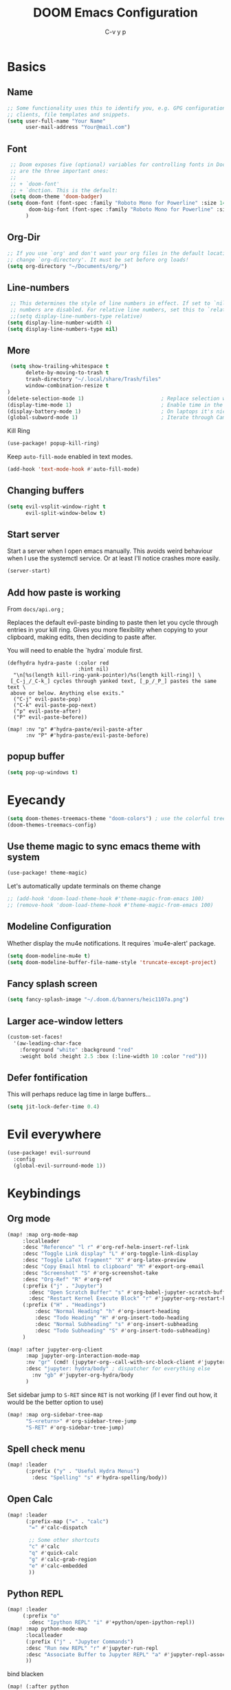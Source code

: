 # Created 2021-10-27 Mi 15:49
#+title: DOOM Emacs Configuration
#+author: C-v y p
#+property: header-args :tangle yes :cache yes :results silent :padline no
#+property: header-args :tangle config.el
#+exclude_tags: noexport
#+export_file_name: config-git.org
* Basics

** Name
#+begin_src emacs-lisp :tangle nil :noweb-ref name-public
;; Some functionality uses this to identify you, e.g. GPG configuration, email
;; clients, file templates and snippets.
(setq user-full-name "Your Name"
      user-mail-address "Your@mail.com")
#+end_src

** Font
#+begin_src emacs-lisp
 ;; Doom exposes five (optional) variables for controlling fonts in Doom. Here
 ;; are the three important ones:
 ;;
 ;; + `doom-font'
 ;; + `dnction. This is the default:
 (setq doom-theme 'doom-badger)
(setq doom-font (font-spec :family "Roboto Mono for Powerline" :size 14)
       doom-big-font (font-spec :family "Roboto Mono for Powerline" :size 24)
      )
#+end_src

** Org-Dir
#+begin_src emacs-lisp
 ;; If you use `org' and don't want your org files in the default location below,
 ;; change `org-directory'. It must be set before org loads!
 (setq org-directory "~/Documents/org/")
#+end_src

** Line-numbers
#+begin_src emacs-lisp
 ;; This determines the style of line numbers in effect. If set to `nil', line
 ;; numbers are disabled. For relative line numbers, set this to `relative'.
 ;;(setq display-line-numbers-type relative)
(setq display-line-number-width 4)
(setq display-line-numbers-type nil)
#+end_src
** More

#+begin_src emacs-lisp
 (setq show-trailing-whitespace t
      delete-by-moving-to-trash t
      trash-directory "~/.local/share/Trash/files"
      window-combination-resize t
)
(delete-selection-mode 1)                         ; Replace selection when inserting text
(display-time-mode 1)                             ; Enable time in the mode-line
(display-battery-mode 1)                          ; On laptops it's nice to know how much power you have
(global-subword-mode 1)                           ; Iterate through CamelCase words
#+end_src
Kill Ring
#+begin_src emacs-lisp
(use-package! popup-kill-ring)
#+end_src
Keep ~auto-fill-mode~ enabled in text modes.
#+begin_src emacs-lisp
(add-hook 'text-mode-hook #'auto-fill-mode)
#+end_src

** Changing buffers
#+begin_src emacs-lisp
(setq evil-vsplit-window-right t
      evil-split-window-below t)
#+end_src
** Start server
Start a server when I open emacs manually. This avoids weird behaviour when I
use the systemctl service. Or at least I'll notice crashes more easily.
#+begin_src emacs-lisp
(server-start)
#+end_src
** Add how paste is working
From ~docs/api.org~ ;

Replaces the default evil-paste binding to paste then let you cycle through entries in your kill ring. Gives you more flexibility when copying to your clipboard, making edits, then deciding to paste after.

You will need to enable the `hydra` module first.

#+begin_src elisp
(defhydra hydra-paste (:color red
                       :hint nil)
  "\n[%s(length kill-ring-yank-pointer)/%s(length kill-ring)] \
 [_C-j_/_C-k_] cycles through yanked text, [_p_/_P_] pastes the same text \
 above or below. Anything else exits."
  ("C-j" evil-paste-pop)
  ("C-k" evil-paste-pop-next)
  ("p" evil-paste-after)
  ("P" evil-paste-before))

(map! :nv "p" #'hydra-paste/evil-paste-after
      :nv "P" #'hydra-paste/evil-paste-before)
#+end_src
** popup buffer
#+begin_src emacs-lisp
(setq pop-up-windows t)
#+end_src
* Eyecandy
#+begin_src emacs-lisp
(setq doom-themes-treemacs-theme "doom-colors") ; use the colorful treemacs theme
(doom-themes-treemacs-config)
#+end_src
** Use theme magic to sync emacs theme with system
#+begin_src emacs-lisp
(use-package! theme-magic)
#+end_src
Let's automatically update terminals on theme change
#+begin_src emacs-lisp
;; (add-hook 'doom-load-theme-hook #'theme-magic-from-emacs 100)
;; (remove-hook 'doom-load-theme-hook #'theme-magic-from-emacs 100)
#+end_src
** Modeline Configuration
#+name: 
Whether display the mu4e notifications. It requires `mu4e-alert' package.
#+begin_src emacs-lisp
(setq doom-modeline-mu4e t)
(setq doom-modeline-buffer-file-name-style 'truncate-except-project)
#+end_src
** Fancy splash screen
#+begin_src emacs-lisp
(setq fancy-splash-image "~/.doom.d/banners/heic1107a.png")
#+end_src
** Larger ace-window letters
#+begin_src emacs-lisp
(custom-set-faces!
  '(aw-leading-char-face
    :foreground "white" :background "red"
    :weight bold :height 2.5 :box (:line-width 10 :color "red")))
#+end_src
** Defer fontification
This will perhaps reduce lag time in large buffers...
#+begin_src emacs-lisp
(setq jit-lock-defer-time 0.4)
#+end_src

* Evil everywhere
#+begin_src emacs-lisp
(use-package! evil-surround
  :config
  (global-evil-surround-mode 1))
#+end_src
* Keybindings
** Org mode
#+begin_src emacs-lisp
(map! :map org-mode-map
     :localleader
     :desc "Reference" "l r" #'org-ref-helm-insert-ref-link
     :desc "Toggle Link display" "L" #'org-toggle-link-display
     :desc "Toggle LaTeX fragment" "X" #'org-latex-preview
     :desc "Copy Email html to clipboard" "M" #'export-org-email
     :desc "Screenshot" "S" #'org-screenshot-take
     :desc "Org-Ref" "R" #'org-ref
     (:prefix ("j" . "Jupyter")
       :desc "Open Scratch Buffer" "s" #'org-babel-jupyter-scratch-buffer
       :desc "Restart Kernel Execute Block" "r" #'jupyter-org-restart-kernel-execute-block)
     (:prefix ("H" . "Headings")
         :desc "Normal Heading" "h" #'org-insert-heading
         :desc "Todo Heading" "H" #'org-insert-todo-heading
         :desc "Normal Subheading" "s" #'org-insert-subheading
         :desc "Todo Subheading" "S" #'org-insert-todo-subheading)
     )
#+end_src
#+begin_src emacs-lisp
(map! :after jupyter-org-client
      :map jupyter-org-interaction-mode-map
      :nv "gr" (cmd! (jupyter-org--call-with-src-block-client #'jupyter-eval-line-or-region))
      :desc "jupyter: hydra/body" ; dispatcher for everything else
        :nv "gb" #'jupyter-org-hydra/body
      )
#+end_src
Set sidebar jump to ~S-RET~ since ~RET~ is not working (if I ever find out how, it
would be the better option to use)
#+begin_src emacs-lisp
(map! :map org-sidebar-tree-map
      "S-<return>" #'org-sidebar-tree-jump
      "S-RET" #'org-sidebar-tree-jump)
#+end_src
** Spell check menu
#+begin_src emacs-lisp
(map! :leader
      (:prefix ("y" . "Useful Hydra Menus")
        :desc "Spelling" "s" #'hydra-spelling/body))
#+end_src
** Open Calc
#+begin_src emacs-lisp
(map! :leader
      (:prefix-map ("=" . "calc")
       "=" #'calc-dispatch

       ;; Some other shortcuts
       "c" #'calc
       "q" #'quick-calc
       "g" #'calc-grab-region
       "e" #'calc-embedded
       ))
#+end_src
** Python REPL
#+begin_src emacs-lisp
(map! :leader
     (:prefix "o"
       :desc "Ipython REPL" "i" #'+python/open-ipython-repl))
(map! :map python-mode-map
      :localleader
      (:prefix ("j" . "Jupyter Commands")
      :desc "Run new REPL" "r" #'jupyter-run-repl
      :desc "Associate Buffer to Jupyter REPL" "a" #'jupyter-repl-associate-buffer
      ))
#+end_src
bind blacken
#+begin_src emacs-lisp
(map! (:after python
   (:map python-mode-map
     :localleader
     :desc "Blacken buffer" "b" #'blacken-buffer)))
#+end_src
** Disable page up/down
I sometimes hit them on the laptop and am lost afterwards.
#+begin_src emacs-lisp
;; in my setup it is prior and next that define the Page Up/Down buttons
(map!
 "<prior>" nil
 "<next>" nil
 "<PageDown>" nil
 "<PageUp>" nil)
#+end_src
** Window
*** Raise popup buffer to ~spc-m-r~
#+begin_src emacs-lisp
(map! :leader
      :desc "Raise Popup Buffer" "w m r" #'+popup/raise
      )
#+end_src
*** Resize windows
#+begin_src emacs-lisp
(map!
  "C-S-h" #'shrink-window-horizontally
  "C-S-l" #'enlarge-window-horizontally
  "C-S-j" #'shrink-window
  "C-S-k" #'enlarge-window)
#+end_src
*** Ace-jump on =SPC w a=
#+begin_src emacs-lisp
(map! :leader
      "wa" #'other-window
      )
#+end_src
** Smartparens
Toggle smartparens mode on ~k~
#+begin_src emacs-lisp
(map! :leader
     (:desc "Smartparens Mode" "t k" #'smartparens-mode))
#+end_src

** Open project agenda
#+begin_src emacs-lisp
(map! :leader
      (:desc "Agenda on Project .orgs" "o k" #'org-project-agenda))
#+end_src
** Org noter
#+begin_src emacs-lisp
(after! (pdf-tools org-noter)
  (map! :map pdf-view-mode-map
        :n "i" #'org-noter-insert-note))
(after! (org-noter)
  (map! :map pdf-view-mode-map
        :n "i" #'org-noter-insert-note
        :n "M-p" #'org-noter-create-skeleton)
  ;; Create a new frame for note taking to keep present workspaces clean
  (setq org-noter-always-create-frame t)
  )
#+end_src

** ranger
Open ranger on ~SPC o _~  similar to dired
#+begin_src emacs-lisp
(map! :leader
"o_" #'ranger)
#+end_src

** visual lines
Bind j and k to visual line navigation. This keeps ~dd/cc~  as it is.
#+begin_src emacs-lisp
(map! :n "j" #'evil-next-visual-line)
(map! :n "k" #'evil-previous-visual-line)
#+end_src

** Google Translate at point
#+begin_src emacs-lisp
(map! :leader
      "sB" #'google-translate-at-point)
#+end_src

** Free tab in company
#+begin_src emacs-lisp
(map! (:after company
( :map company-active-map
        "<tab>" nil
        "TAB" nil
        "C-SPC" 'company-complete-common-or-cycle)))
#+end_src
** auto revert toggle
#+begin_src emacs-lisp
(map! :leader
"tR" #'auto-revert-mode)
#+end_src
* Functions
** Select heading in capture
#+begin_src emacs-lisp
(defun org-get-target-headline (&optional targets prompt)
  "Prompt for a location in an org file and jump to it.

This is for promping for refile targets when doing captures.
Targets are selected from `org-refile-targets'. If TARGETS is
given it temporarily overrides `org-refile-targets'. PROMPT will
replace the default prompt message.

If CAPTURE-LOC is is given, capture to that location instead of
prompting."
  (let ((org-refile-targets (or targets org-refile-targets))
        (prompt (or prompt "Capture Location")))
    (if org-capture-overriding-marker
        (org-goto-marker-or-bmk org-capture-overriding-marker)
      (org-refile t nil nil prompt)))
  )

(defun org-ask-location ()
  (let* ((org-refile-targets '((nil :maxlevel . 9)))
         (hd (condition-case nil
                 (car (org-refile-get-location "Headline" nil t))
               (error (car org-refile-history)))))
    (goto-char (point-min))
    (outline-next-heading)
    (if (re-search-forward
         (format org-complex-heading-regexp-format (regexp-quote hd))
        nil t)
      (goto-char (point-at-bol))
      (goto-char (point-max))
      (or (bolp) (insert "\n"))
      (insert "* " hd "\n")))
    (end-of-line))
;; (setq org-outline-path-complete-in-steps nil)         ; Refile in a single go
(after! org
  (setq org-refile-use-outline-path nil))                  ; Show full paths for refiling
#+end_src
** Insert Date
Perhaps remove this
#+begin_src emacs-lisp
(defun insert-todays-date (arg)
  (interactive "P")
  (insert (if arg
              (format-time-string "%d-%m-%Y")
            (format-time-string "%Y-%m-%d"))))
(global-set-key (kbd "C-c d") 'insert-todays-date)
#+end_src
** Show which function in header
#+begin_src emacs-lisp
;; Show the current function name in the header line
(which-function-mode)
(setq-default header-line-format
              '((which-function-mode ("" which-func-format " "))))
(setq mode-line-misc-info
            ;; We remove Which Function Mode from the mode line, because it's mostly
            ;; invisible here anyway.
            (assq-delete-all 'which-function-mode mode-line-misc-info))
#+end_src

** Org to HTML Email
Inspiration and realization taken from [[https://coredumped.dev/posts/outlook-email-in-org-mode/][Using org mode to write email for outlook · Core Dumped]]
#+begin_src emacs-lisp

(defcustom org-html-image-base64-max-size #x40000
  "Export embedded base64 encoded images up to this size."
  :type 'number
  :group 'org-export-html)

(defun file-to-base64-string (file &optional image prefix postfix)
  "Transform binary file FILE into a base64-string prepending PREFIX and appending POSTFIX.
Puts \"data:image/%s;base64,\" with %s replaced by the image type before the actual image data if IMAGE is non-nil."
  (concat prefix
      (with-temp-buffer
        (set-buffer-multibyte nil)
        (insert-file-contents file nil nil nil t)
        (base64-encode-region (point-min) (point-max) 'no-line-break)
        (when image
          (goto-char (point-min))
          (insert (format "data:image/%s;base64," (image-type-from-file-name file))))
        (buffer-string))
      postfix))

(defun orgTZA-html-base64-encode-p (file)
  "Check whether FILE should be exported base64-encoded.
The return value is actually FILE with \"file://\" removed if it is a prefix of FILE."
  (when (and (stringp file)
             (string-match "\\`file://" file))
    (setq file (substring file (match-end 0))))
  (and
   (file-readable-p file)
   (let ((size (nth 7 (file-attributes file))))
     (<= size org-html-image-base64-max-size))
   file))

(defun orgTZA-html--format-image (source attributes info)
  "Return \"img\" tag with given SOURCE and ATTRIBUTES.
SOURCE is a string specifying the location of the image.
ATTRIBUTES is a plist, as returned by
`org-export-read-attribute'.  INFO is a plist used as
a communication channel."
  (if (string= "svg" (file-name-extension source))
      (org-html--svg-image source attributes info)
    (let* ((file (orgTZA-html-base64-encode-p source))
           (data (if file (file-to-base64-string file t)
                   source)))
      (org-html-close-tag
       "img"
       (org-html--make-attribute-string
        (org-combine-plists
         (list :src data
               :alt (if (string-match-p "^ltxpng/" source)
                        (org-html-encode-plain-text
                         (org-find-text-property-in-string 'org-latex-src source))
                      (file-name-nondirectory source)))
         attributes))
       info))))

(advice-add 'org-html--format-image :override #'orgTZA-html--format-image)

(defun export-org-email ()
  "Export the current org email and copy it to the clipboard"
  (interactive)
  (let ((org-export-show-temporary-export-buffer nil)
        (org-html-head (org-email-html-head)))
    (org-html-export-as-html)
    (with-current-buffer "*Org HTML Export*"
      (kill-new (buffer-string)))
    (message "HTML copied to clipboard")))

(defun org-email-html-head ()
  "Create the header with CSS for use with email"
  (concat
   "<style type=\"text/css\">\n"
   "<!--/*--><![CDATA[/*><!--*/\n"
   (with-temp-buffer
     (insert-file-contents
      "~/Documents/org/setupfiles/org-html-themes/styles/email/css/email.css")
     (buffer-string))
   "/*]]>*/-->\n"
   "</style>\n"))
#+end_src
** Spelling
add flyspell corrections to abbrev file and set that one abbref file is used for
all text modes
#+name: 
#+begin_src emacs-lisp
(after! (:and flyspell abbrev)
  (setq flyspell-abbrev-p t))
(use-package abbrev
  :init
  (setq-default abbrev-mode t)
  ;; a hook funtion that sets the abbrev-table to org-mode-abbrev-table
  ;; whenever the major mode is a text mode
  (defun my/set-text-mode-abbrev-table ()
    (if (derived-mode-p 'text-mode)
        (setq local-abbrev-table org-mode-abbrev-table)))
  :commands abbrev-mode
  :hook
  ((abbrev-mode . my/set-text-mode-abbrev-table))
  :config
  ;; (setq abbrev-file-name (expand-file-name "abbrev.el" doom-private-dir))
  (setq abbrev-file-name "~/.doom.d/abbrev_defs.el")
  (setq save-abbrevs 'silently))
#+end_src
A nice flyspell menu
#+begin_src emacs-lisp
(defhydra hydra-spelling (:color blue)
  "
  ^
  ^Spelling^          ^Errors^            ^Checker^
  ^────────^──────────^──────^────────────^───────^───────
  _q_ quit            _p_ previous        _c_ correction
  ^^                  _n_ next            _d_ dictionary
  ^^                  _f_ check           _m_ mode
  ^^                  ^^                  ^^
  "
  ("q" nil)
  ("p" flyspell-correct-previous :color pink)
  ("n" flyspell-correct-next :color pink)
  ("c" ispell)
  ("d" ispell-change-dictionary)
  ("f" flyspell-buffer)
  ("m" flyspell-mode))
#+end_src
** Call Agenda with current Project's org files
Scan project folder for org files and call org Agenda on them.
#+begin_src emacs-lisp
(defun org-project-agenda ()
  (interactive)
  (let ((org-agenda-files (doom-files-in (or (doom-project-root) default-directory) :match "\\.org$" :full t)))
    (call-interactively #'org-agenda)))
#+end_src
** Switch org-environment
*** Agenda files
define agenda files for personal and professional use.
#+begin_src emacs-lisp
(defvar my-org-agenda-files-personal '("~/Documents/org/PhD.org" "~/Documents/org/personal.org.gpg" "~/Documents/org/gcal.org" "~/Documents/zettel/Research/thesis_outline-20200505122101.org"))
(defvar my-org-agenda-files-professional '("~/Documents/org/PhD.org"))
;; (setq org-agenda-files (append my-org-agenda-files-personal (doom-files-in "~/Documents/Research" :match "\\.org$" :full t)))
(setq org-agenda-files my-org-agenda-files-personal)

;; (after! org
;;   (setq
;;         org-agenda-files my-org-agenda-files-personal
;;         ))
#+end_src
*** change between personal and others
I want to have phd and personal notes in two different Roam folders. Usually I
want to work with ~.dir-locals~ variables however this does not always work so I
need a function to activate one or the other.
#+begin_src emacs-lisp
(setq org-id-extra-files (doom-files-in "~/Documents/Research" :match "\\.org$" :full t))
(defun my-phd-env-switch ()
(interactive)
  ;; (setq org-roam-directory  "~/Documents/Research/zettel/")
  (setq org-id-extra-files (doom-files-in "~/Documents/Research" :match "\\.org$" :full t))
  (setq org-attach-id-dir  "~/Documents/Research/.org_attach/")
  (setq org-roam-encrypt-files nil)
  (setq org-agenda-files my-org-agenda-files-professional)
  )

(defun my-personal-env-switch ()
(interactive)
  (setq org-roam-directory  "~/Documents/zettel/")
  ;; (setq org-id-extra-files nil)
  (setq org-attach-id-dir  "~/Documents/org/.org_attach/")
  (setq org-roam-encrypt-files nil)
  (setq org-agenda-files my-org-agenda-files-personal)
        )
#+end_src
** regexp replace with RE-builder
Use this function to pop up the regexp-replace dialog with the regexp built in
RE-builder. Use the groups (defined by sth like  ~\([a-z]*=\)~ ) as variables ~\1~
(and so on) in the replace section. Taken from the internet (TODO add link)
#+begin_src emacs-lisp
(defun reb-query-replace (to-string)
      "Replace current RE from point with `query-replace-regexp'."
      (interactive
       (progn (barf-if-buffer-read-only)
              (list (query-replace-read-to (reb-target-binding reb-regexp)
                                           "Query replace"  t))))
      (with-current-buffer reb-target-buffer
        (query-replace-regexp (reb-target-binding reb-regexp) to-string)))
#+end_src



** TODO Word Statistics on Buffer
Took this from the stackexchange question [[https://emacs.stackexchange.com/questions/13514/how-to-obtain-the-statistic-of-the-the-frequency-of-words-in-a-buffer][elisp - How to obtain the statistic of the the frequency of words in a buffer...]]
Does not work as expeted. Needs tuning or another design
#+begin_src emacs-lisp
(require 'cl-lib)
;  "List of Punctuation Marks that you want to count."
(defvar punctuation-marks '(","
                            "."
                            "'"
                            "&"
                            "\"")
  )

(defun count-raw-word-list (raw-word-list)
  (cl-loop with result = nil
           for elt in raw-word-list
           do (cl-incf (cdr (or (assoc elt result)
                             (first (push (cons elt 0) result)))))
           finally return (sort result
                                (lambda (a b) (string< (car a) (car b))))))

(defun word-stats ()
  (interactive)
  (let* ((words (split-string
                 (downcase (buffer-string))
                 (format "[ %s\f\t\n\r\v]+"
                         (mapconcat #'identity punctuation-marks ""))
                 t))
         (punctuation-marks (cl-remove-if-not
                             (lambda (elt) (member elt punctuation-marks))
                             (split-string (buffer-string) "" t )))
         (raw-word-list (append punctuation-marks words))
         (word-list (count-raw-word-list raw-word-list)))
    (with-current-buffer (get-buffer-create "*word-statistics*")
      (erase-buffer)
      (insert "| word | occurences |
               |-----------+------------|\n")

      (dolist (elt word-list)
        (insert (format "| '%s' | %d |\n" (car elt) (cdr elt))))

      (org-mode)
      (indent-region (point-min) (point-max))
      (goto-char 100)
      (org-cycle)
      (goto-char 79)
      (org-table-sort-lines nil ?N)))
  (pop-to-buffer "*word-statistics*"))
#+end_src
** Insert buffer file directory
This is based on ~+default/insert-file-path~ . I use this to quickly add the
complete path to relative links in org-mode
#+begin_src emacs-lisp
(defun +my/insert-file-dir-path (args)
  "Insert the file directory .
If `buffer-file-name' isn't set, uses `default-directory'."
  (interactive "P")
  (let ((path (or buffer-file-name default-directory)))
    (insert
       (file-name-directory path))))
#+end_src
** Save specific heading to other file
This function is taken from a comment on
http://pragmaticemacs.com/emacs/export-org-mode-headlines-to-separate-files/. It
saves Headings with a particular property to the external file defined in this
property. I used it to Export my Thesis status tracking heading from my general
PhD org file to a file that's included in my thesis git repository. This way I
only have the thesis relevant parts synced.
#+begin_src emacs-lisp
(defun my/save-headings-external ()
  "Save all headings containing special property to an external file"
  (interactive)
  (when (string= major-mode "org-mode")
  (save-excursion
  (goto-char (point-min))
  (let (-extfname -start -end)
  (while (re-search-forward ":PROPERTIES:" nil t)
  (when (setq -extfname (org-entry-get (point) "SAVE-TO-FILE"))
  (org-back-to-heading)
  (setq -start (point))
  (org-forward-heading-same-level 1 t)
  (write-region -start (point) -extfname)
  (message "Wrote '%s'" -extfname)))))))

(add-hook! 'after-save-hook :append #'my/save-headings-external)
#+end_src
** Fill sentence wise
Ideas picked from [[https://stackoverflow.com/questions/539984/how-do-i-get-emacs-to-fill-sentences-but-not-paragraphs][latex - How do I get Emacs to fill sentences, but not paragraphs? - Stack Ove...]]
#+begin_src emacs-lisp
(defun wrap-at-sentences ()
  "Fills the current paragraph, but starts each sentence on a new line."
  (interactive)
  (save-excursion
    ;; Select the entire paragraph.
    (mark-paragraph)
    ;; Move to the start of the paragraph.
    (goto-char (region-beginning))
    ;; Record the location of the end of the paragraph.
    (setq end-of-paragraph (region-end))
    ;; Wrap lines with 'hard' newlines (i.e., real line breaks).
    (let ((use-hard-newlines 't))
      ;; Loop over each sentence in the paragraph.
      (while (< (point) end-of-paragraph)
        ;; Determine the region spanned by the sentence.
        (setq start-of-sentence (point))
        ;; goto end
        (forward-sentence)
        ;; Wrap the sentence with hard newlines.
        (fill-region start-of-sentence (point))
        ;; Delete the whitespace following the period, if any.
        (while (char-equal (char-syntax (following-char)) ?\s)
          (delete-char -1))
        ;; Insert a newline before the next sentence.
        (insert "\n")
        ))))
(defun fill-sentence ()
  (interactive)
  (save-excursion
    (or (eq (point) (point-max)) (forward-char))
    (forward-sentence -1)
    (indent-relative t)
    (let ((beg (point))
          (ix (string-match "LaTeX" mode-name)))
      (forward-sentence)
      (if (and ix (equal "LaTeX" (substring mode-name ix)))
          (LaTeX-fill-region-as-paragraph beg (point))
        (fill-region-as-paragraph beg (point))))))

(global-set-key (kbd "M-`") 'fill-sentence)
;; (global-set-key (kbd "M-`") 'wrap-at-sentences)
#+end_src
* Completion
#+begin_src emacs-lisp
(after! (:any company)
  (set-company-backend! 'text-mode
      '(:separate
        company-capf
        company-ispell
        company-yasnippet
        company-files
     ))

(setq company-idle-delay 0.40)
(setq company-tooltip-idle-delay 0.40)
(setq company-minimum-prefix-length 2)
(setq company-show-numbers t)
(setq company-tooltip-align-annotations t)
)
#+end_src

* Module Configuration
** evil
Escape when ~j/k~ are pressed quickly after each other in insert mode. Do not care
for their order:
#+begin_src emacs-lisp
(setq evil-escape-unordered-key-sequence t)
#+end_src
** LaTeX
*** Compilation
#+begin_src emacs-lisp
(use-package! latex
  :config
(pushnew!
  TeX-command-list
  '("latexmk_shellesc"
    "latexmk %S%(mode) -shell-escape %(file-line-error) %(extraopts) %t"
    TeX-run-latexmk
    nil                              ; ask for confirmation
    t                                ; active in all modes
    :help "Latexmk as for org")
 '("latexmk_thesis"
    "latexmk %(-PDF)%S%(mode) -shell-escape -aux-dir=./build -out-dir=./out -pvc %(file-line-error) %(extraopts) %t"
    TeX-run-latexmk
    nil                              ; ask for confirmation
    t                                ; active in all modes
    :help "Latexmk as for org") )
)
#+end_src
*** cdlatex
#+begin_src emacs-lisp
(after! latex
  (add-hook 'LaTex-mode-hook 'turn-on-cdlatex))

(after! cdlatex
(map! :map cdlatex-mode-map
    :i "TAB" #'cdlatex-tab)
 (setq cdlatex-command-alist '(("ang"         "Insert \\ang{}"
                               "\\ang{?}" cdlatex-position-cursor nil t t)
                              ("si"          "Insert \\SI{}{}"
                               "\\SI{?}{}" cdlatex-position-cursor nil t t)
                              ("sl"          "Insert \\SIlist{}{}"
                               "\\SIlist{?}{}" cdlatex-position-cursor nil t t)
                              ("sr"          "Insert \\SIrange{}{}{}"
                               "\\SIrange{?}{}{}" cdlatex-position-cursor nil t t)
                              ("num"         "Insert \\num{}"
                               "\\num{?}" cdlatex-position-cursor nil t t)
                              ("nl"          "Insert \\numlist{}"
                               "\\numlist{?}" cdlatex-position-cursor nil t t)
                              ("nr"          "Insert \\numrange{}{}"
                               "\\numrange{?}{}" cdlatex-position-cursor nil t t)))
)
#+end_src
*** Latex Viewer
#+begin_src emacs-lisp
(setq +latex-viewers '(pdf-tools okular))
#+end_src
Somehow the ~latex-viewers~ variable does not have any effect on the viewer used
by latexmk so I need another solution

#+begin_src emacs-lisp
;; Use pdf-tools to open PDF files
(setq TeX-view-program-selection '((output-pdf "PDF Tools"))
      TeX-source-correlate-start-server t)

;; Update PDF buffers after successful LaTeX runs
(add-hook 'TeX-after-compilation-finished-functions
          #'TeX-revert-document-buffer)
#+end_src

Tell auctex to use amsmath
#+begin_src emacs-lisp
;; (add-hook! 'LaTeX-mode-hook (TeX-run-style-hooks "amsmath"))
#+end_src
*** Editor visuals
(Whole section copied from tecosaur)
Once again, /all hail mixed pitch mode!/
#+begin_src emacs-lisp
(add-hook 'LaTeX-mode-hook #'mixed-pitch-mode)
#+end_src

Let's enhance ~TeX-fold-math~ a bit
#+begin_src emacs-lisp
(setq TeX-fold-math-spec-list
      `(;; missing/better symbols
        ("≤" ("le"))
        ("≥" ("ge"))
        ("≠" ("ne"))
        ;; conviniance shorts -- these don't work nicely ATM
        ;; ("‹" ("left"))
        ;; ("›" ("right"))
        ;; private macros
        ;; ("ℝ" ("RR"))
        ;; ("ℕ" ("NN"))
        ;; ("ℤ" ("ZZ"))
        ;; ("ℚ" ("QQ"))
        ;; ("ℂ" ("CC"))
        ;; ("ℙ" ("PP"))
        ;; ("ℍ" ("HH"))
        ("𝔼" ("EE"))
        ("𝑑" ("dd"))
        ;; known commands
        ("" ("phantom"))
        (,(lambda (num den) (if (and (TeX-string-single-token-p num) (TeX-string-single-token-p den))
                                (concat num "／" den)
                              (concat "❪" num "／" den "❫"))) ("frac"))
        (,(lambda (arg) (concat "√" (TeX-fold-parenthesize-as-neccesary arg))) ("sqrt"))
        (,(lambda (arg) (concat "⭡" (TeX-fold-parenthesize-as-neccesary arg))) ("vec"))
        ("‘{1}’" ("text"))
        ;; private commands
        ("|{1}|" ("abs"))
        ("‖{1}‖" ("norm"))
        ("⌊{1}⌋" ("floor"))
        ("⌈{1}⌉" ("ceil"))
        ("⌊{1}⌉" ("round"))
        ("𝑑{1}/𝑑{2}" ("dv"))
        ("∂{1}/∂{2}" ("pdv"))
        ;; fancification
        ("{1}" ("mathrm"))
        (,(lambda (word) (string-offset-roman-chars 119743 word)) ("mathbf"))
        (,(lambda (word) (string-offset-roman-chars 119951 word)) ("mathcal"))
        (,(lambda (word) (string-offset-roman-chars 120003 word)) ("mathfrak"))
        (,(lambda (word) (string-offset-roman-chars 120055 word)) ("mathbb"))
        (,(lambda (word) (string-offset-roman-chars 120159 word)) ("mathsf"))
        (,(lambda (word) (string-offset-roman-chars 120367 word)) ("mathtt"))
        )
      TeX-fold-macro-spec-list
      '(
        ;; as the defaults
        ("[f]" ("footnote" "marginpar"))
        ("[c]" ("cite"))
        ("[l]" ("label"))
        ("[r]" ("ref" "pageref" "eqref"))
        ("[i]" ("index" "glossary"))
        ("..." ("dots"))
        ("{1}" ("emph" "textit" "textsl" "textmd" "textrm" "textsf" "texttt"
                "textbf" "textsc" "textup"))
        ;; tweaked defaults
        ("©" ("copyright"))
        ("®" ("textregistered"))
        ("™"  ("texttrademark"))
        ("[1]:||►" ("item"))
        ("❡❡ {1}" ("part" "part*"))
        ("❡ {1}" ("chapter" "chapter*"))
        ("§ {1}" ("section" "section*"))
        ("§§ {1}" ("subsection" "subsection*"))
        ("§§§ {1}" ("subsubsection" "subsubsection*"))
        ("¶ {1}" ("paragraph" "paragraph*"))
        ("¶¶ {1}" ("subparagraph" "subparagraph*"))
        ;; extra
        ("⬖ {1}" ("begin"))
        ("⬗ {1}" ("end"))
        ))

(defun string-offset-roman-chars (offset word)
  "Shift the codepoint of each charachter in WORD by OFFSET with an extra -6 shift if the letter is lowercase"
  (apply 'string
         (mapcar (lambda (c)
                   (string-offset-apply-roman-char-exceptions
                    (+ (if (>= c 97) (- c 6) c) offset)))
                 word)))

(defvar string-offset-roman-char-exceptions
  '(;; lowercase serif
    (119892 .  8462) ; ℎ
    ;; lowercase caligraphic
    (119994 . 8495) ; ℯ
    (119996 . 8458) ; ℊ
    (120004 . 8500) ; ℴ
    ;; caligraphic
    (119965 . 8492) ; ℬ
    (119968 . 8496) ; ℰ
    (119969 . 8497) ; ℱ
    (119971 . 8459) ; ℋ
    (119972 . 8464) ; ℐ
    (119975 . 8466) ; ℒ
    (119976 . 8499) ; ℳ
    (119981 . 8475) ; ℛ
    ;; fraktur
    (120070 . 8493) ; ℭ
    (120075 . 8460) ; ℌ
    (120076 . 8465) ; ℑ
    (120085 . 8476) ; ℜ
    (120092 . 8488) ; ℨ
    ;; blackboard
    (120122 . 8450) ; ℂ
    (120127 . 8461) ; ℍ
    (120133 . 8469) ; ℕ
    (120135 . 8473) ; ℙ
    (120136 . 8474) ; ℚ
    (120137 . 8477) ; ℝ
    (120145 . 8484) ; ℤ
    )
  "An alist of deceptive codepoints, and then where the glyph actually resides.")

(defun string-offset-apply-roman-char-exceptions (char)
  "Sometimes the codepoint doesn't contain the char you expect.
Such special cases should be remapped to another value, as given in `string-offset-roman-char-exceptions'."
  (if (assoc char string-offset-roman-char-exceptions)
      (cdr (assoc char string-offset-roman-char-exceptions))
    char))

(defun TeX-fold-parenthesize-as-neccesary (tokens &optional suppress-left suppress-right)
  "Add ❪ ❫ parenthesis as if multiple LaTeX tokens appear to be present"
  (if (TeX-string-single-token-p tokens) tokens
    (concat (if suppress-left "" "❪")
            tokens
            (if suppress-right "" "❫"))))

(defun TeX-string-single-token-p (teststring)
  "Return t if TESTSTRING appears to be a single token, nil otherwise"
  (if (string-match-p "^\\\\?\\w+$" teststring) t nil))
#+end_src

Some local keybindings to make life a bit easier
#+begin_src emacs-lisp
(after! tex
  (map!
   :map LaTeX-mode-map
   :ei [C-return] #'LaTeX-insert-item)
  (setq TeX-electric-math '("\\(" . "")))
#+end_src

Maths deliminators can be de-emphasised a bit
#+begin_src emacs-lisp
;; Making \( \) less visible
(defface unimportant-latex-face
  '((t
     :inherit font-lock-comment-face :family "Overpass" :weight light))
  "Face used to make \\(\\), \\[\\] less visible."
  :group 'LaTeX-math)

(font-lock-add-keywords
 'latex-mode
 `((,(rx (and "\\" (any "()[]"))) 0 'unimportant-latex-face prepend))
 'end)

(font-lock-add-keywords
 'latex-mode
 `((,"\\\\[[:word:]]+" 0 'font-lock-keyword-face prepend))
 'end)
#+end_src

And enable shell escape for the preview
#+begin_src emacs-lisp
(setq preview-LaTeX-command '("%`%l \"\\nonstopmode\\nofiles\
\\PassOptionsToPackage{" ("," . preview-required-option-list) "}{preview}\
\\AtBeginDocument{\\ifx\\ifPreview\\undefined"
preview-default-preamble "\\fi}\"%' \"\\detokenize{\" %t \"}\""))
#+end_src
** eshell
Get rid of modeline in eshell buffers
#+begin_src emacs-lisp
(add-hook 'eshell-mode-hook #'hide-mode-line-mode)
#+end_src
** term
Get rid of modeline in term buffers
#+begin_src emacs-lisp
(add-hook 'term-mode-hook #'hide-mode-line-mode)
#+end_src
** org
*** Misc
Start in insert mode in =org-capture=
#+begin_src emacs-lisp
(add-hook 'org-capture-mode-hook 'evil-insert-state)
#+end_src

Set ~+org-vars~
#+begin_src emacs-lisp
(after! org
(setq org-archive-location (concat org-directory "archive/%s::")
      +org-capture-journal-file (concat org-directory "tagebuechlein.org.gpg")))
#+end_src
Log time when things get marked as done
#+begin_src emacs-lisp
(after! org
  (setq org-log-done 'time))
#+end_src
Enable ~org-cdlatex-mode~
#+begin_src emacs-lisp
(after! (:all org cdlatex)
(add-hook 'org-mode-hook 'turn-on-org-cdlatex))
#+end_src
On TAB: Expand heading, then subheading, then collapse all
#+begin_src emacs-lisp
(after! evil-org
  (remove-hook 'org-tab-first-hook #'+org-cycle-only-current-subtree-h))
#+end_src
org goto
#+begin_src emacs-lisp
(setq org-goto-interface 'outline-path-completion
      org-goto-max-level 10)
#+end_src
image size
#+begin_src emacs-lisp
(setq org-image-actual-width '(400))
#+end_src
org source popups in window at the right -> actually not, let's use the same
window .
#+begin_src emacs-lisp
(after! org
  (setq org-src-window-setup 'split-window-right)
  )
#+end_src
prettify item bullets as well
#+begin_src emacs-lisp
(after! org
(setq org-superstar-prettify-item-bullets t))
(custom-set-faces!
  '(outline-1 :weight extra-bold :height 1.6 :underline t)
  '(outline-2 :weight bold :height 1.5)
  '(outline-3 :weight bold :height 1.4)
  '(outline-4 :weight semi-bold :height 1.4)
  '(outline-5 :weight semi-bold :height 1.3)
  '(outline-6 :weight semi-bold :height 1.2)
  '(outline-7 :weight semi-bold :height 1.2)
  '(outline-8 :weight semi-bold :height 1.1)
  '(outline-9 :weight semi-bold :height 1.1)
  '(outline-10 :weight semi-bold :height 1.1))
#+end_src

Disable ~ws-butler~ in org mode as it removes last whitespace when saving. This is
annoying with a relatively short autosave time and long thinking intervals
during writing.
*Comment*: I take now care of this in ~packages.el~ by disabling the whole module.
*** Startup
Show all headlines folded

#+begin_src emacs-lisp
(after! org
  (setq org-startup-folded "content")
  )
#+end_src
*** Macros
Load macros from ~macros.el~
#+begin_src emacs-lisp
(load "~/.doom.d/lisp/org-macros.el")
#+end_src
*** org pretty mode
Too slow...
*** Evil-tex
A very handy module to type latex formulas. By default active in the latex
module but since I am writing a lot of formulas in org I want to have it
there as well.  
#+begin_src emacs-lisp
(after! org
  (add-hook! org-mode evil-tex-mode))
#+end_src
also activate it in the ~edit special~ buffers
#+begin_src emacs-lisp
(add-hook! TeX-mode
            #'(evil-tex-mode cdlatex-mode)
           )
#+end_src
*** Org Export
Don't export table of contents and set async export
#+begin_src emacs-lisp
(after! org
  (setq org-export-with-toc nil
        org-export-in-background nil ))
#+end_src
Ignore Headlines to avoid messy exports when exporting files that include other org files.
#+begin_src emacs-lisp
  (require 'ox-extra)
  (ox-extras-activate '(latex-header-blocks ignore-headlines))
#+end_src
Other
#+begin_src emacs-lisp
(setq org-confirm-babel-evaluate nil
      org-use-speed-commands t
      org-catch-invisible-edits 'show)
#+end_src
**** TODO Nicer generated heading IDs
Thanks to alphapapa's [[https://github.com/alphapapa/unpackaged.el#export-to-html-with-useful-anchors][unpackaged.el]]. Copied from tecasaur
I need to work out how to get the nice ids in latex export and not only in html.
#+begin_src emacs-lisp
(defvar org-heading-contraction-max-words 3
  "Maximum number of words in a heading")
(defvar org-heading-contraction-max-length 35
  "Maximum length of resulting string")
(defvar org-heading-contraction-stripped-words
  '("the" "on" "in" "off" "a" "for" "by" "of" "and" "is" "to")
  "Unnecesary words to be removed from a heading")

(defun org-heading-contraction (heading-string)
  "Get a contracted form of HEADING-STRING that is onlu contains alphanumeric charachters.
Strips 'joining' words in `org-heading-contraction-stripped-words',
and then limits the result to the first `org-heading-contraction-max-words' words.
If the total length is > `org-heading-contraction-max-length' then individual words are
truncated to fit within the limit"
  (let ((heading-words
         (-filter (lambda (word)
                    (not (member word org-heading-contraction-stripped-words)))
                  (split-string
                   (->> heading-string
                        s-downcase
                        (replace-regexp-in-string "\\[\\[[^]]+\\]\\[\\([^]]+\\)\\]\\]" "\\1") ; get description from org-link
                        (replace-regexp-in-string "[-/ ]+" " ") ; replace seperator-type chars with space
                        (replace-regexp-in-string "[^a-z0-9 ]" "") ; strip chars which need %-encoding in a uri
                        ) " "))))
    (when (> (length heading-words)
             org-heading-contraction-max-words)
      (setq heading-words
            (subseq heading-words 0 org-heading-contraction-max-words)))

    (when (> (+ (-sum (mapcar #'length heading-words))
                (1- (length heading-words)))
             org-heading-contraction-max-length)
      ;; trucate each word to a max word length determined by
      ;;   max length = \floor{ \frac{total length - chars for seperators - \sum_{word \leq average length} length(word) }{num(words) > average length} }
      (setq heading-words (let* ((total-length-budget (- org-heading-contraction-max-length  ; how many non-separator chars we can use
                                                         (1- (length heading-words))))
                                 (word-length-budget (/ total-length-budget                  ; max length of each word to keep within budget
                                                        org-heading-contraction-max-words))
                                 (num-overlong (-count (lambda (word)                             ; how many words exceed that budget
                                                         (> (length word) word-length-budget))
                                                       heading-words))
                                 (total-short-length (-sum (mapcar (lambda (word)                 ; total length of words under that budget
                                                                     (if (<= (length word) word-length-budget)
                                                                         (length word) 0))
                                                                   heading-words)))
                                 (max-length (/ (- total-length-budget total-short-length)   ; max(max-length) that we can have to fit within the budget
                                                num-overlong)))
                            (mapcar (lambda (word)
                                      (if (<= (length word) max-length)
                                          word
                                        (substring word 0 max-length)))
                                    heading-words))))
    (string-join heading-words "-")))
#+end_src
Now here's alphapapa's subtley tweaked mode.
#+begin_src emacs-lisp
(define-minor-mode unpackaged/org-export-html-with-useful-ids-mode
  "Attempt to export Org as HTML with useful link IDs.
Instead of random IDs like \"#orga1b2c3\", use heading titles,
made unique when necessary."
  :global t
  (if unpackaged/org-export-html-with-useful-ids-mode
      (advice-add #'org-export-get-reference :override #'unpackaged/org-export-get-reference)
    (advice-remove #'org-export-get-reference #'unpackaged/org-export-get-reference)))

(defun unpackaged/org-export-get-reference (datum info)
  "Like `org-export-get-reference', except uses heading titles instead of random numbers."
  (let ((cache (plist-get info :internal-references)))
    (or (car (rassq datum cache))
        (let* ((crossrefs (plist-get info :crossrefs))
               (cells (org-export-search-cells datum))
               ;; Preserve any pre-existing association between
               ;; a search cell and a reference, i.e., when some
               ;; previously published document referenced a location
               ;; within current file (see
               ;; `org-publish-resolve-external-link').
               ;;
               ;; However, there is no guarantee that search cells are
               ;; unique, e.g., there might be duplicate custom ID or
               ;; two headings with the same title in the file.
               ;;
               ;; As a consequence, before re-using any reference to
               ;; an element or object, we check that it doesn't refer
               ;; to a previous element or object.
               (new (or (cl-some
                         (lambda (cell)
                           (let ((stored (cdr (assoc cell crossrefs))))
                             (when stored
                               (let ((old (org-export-format-reference stored)))
                                 (and (not (assoc old cache)) stored)))))
                         cells)
                        (when (org-element-property :raw-value datum)
                          ;; Heading with a title
                          (unpackaged/org-export-new-title-reference datum cache))
                        ;; NOTE: This probably breaks some Org Export
                        ;; feature, but if it does what I need, fine.
                        (org-export-format-reference
                         (org-export-new-reference cache))))
               (reference-string new))
          ;; Cache contains both data already associated to
          ;; a reference and in-use internal references, so as to make
          ;; unique references.
          (dolist (cell cells) (push (cons cell new) cache))
          ;; Retain a direct association between reference string and
          ;; DATUM since (1) not every object or element can be given
          ;; a search cell (2) it permits quick lookup.
          (push (cons reference-string datum) cache)
          (plist-put info :internal-references cache)
          reference-string))))

(defun unpackaged/org-export-new-title-reference (datum cache)
  "Return new reference for DATUM that is unique in CACHE."
  (cl-macrolet ((inc-suffixf (place)
                             `(progn
                                (string-match (rx bos
                                                  (minimal-match (group (1+ anything)))
                                                  (optional "--" (group (1+ digit)))
                                                  eos)
                                              ,place)
                                ;; HACK: `s1' instead of a gensym.
                                (-let* (((s1 suffix) (list (match-string 1 ,place)
                                                           (match-string 2 ,place)))
                                        (suffix (if suffix
                                                    (string-to-number suffix)
                                                  0)))
                                  (setf ,place (format "%s--%s" s1 (cl-incf suffix)))))))
    (let* ((title (org-element-property :raw-value datum))
           ;; get ascii-only form of title without needing percent-encoding
           (ref (org-heading-contraction (substring-no-properties title)))
           (parent (org-element-property :parent datum)))
      (while (--any (equal ref (car it))
                    cache)
        ;; Title not unique: make it so.
        (if parent
            ;; Append ancestor title.
            (setf title (concat (org-element-property :raw-value parent)
                                "--" title)
                  ;; get ascii-only form of title without needing percent-encoding
                  ref (org-heading-contraction (substring-no-properties title))
                  parent (org-element-property :parent parent))
          ;; No more ancestors: add and increment a number.
          (inc-suffixf ref)))
      ref)))

(add-hook 'org-load-hook #'unpackaged/org-export-html-with-useful-ids-mode)
#+end_src
*** Export drawers as special latex environments
For my thesis I want to add /text sketch/ drawers to chapters that I can export
with special formatting.
#+begin_src emacs-lisp
(setq org-latex-format-drawer-function
      (lambda (name contents)
              (cond ((string= name "textsketch")
                     ;; (format "\\begin{mdframed}\\paragraph{Text Sketch.} %s\\end{mdframed}" contents))
                     (format "\\paragraph*{Text Sketch.}\n{\\color{gray}%s\n\n}" contents))
                    ((string= name "textsketch_muted")
                     (format "\\iffalse\n%s\n\\fi\n\n" contents))
                    ((string= name "comment")
                     (format "\\paragraph*{Comments:\\\\} {\\color{Periwinkle}%s \\par}" contents))
                    (t (format "\\textbf{%s}: %s" name contents)))
              ))
#+end_src
*** Org Capture Templates
#+begin_src emacs-lisp
(after! org
  (setq org-capture-templates
        '(("w" "PhD work templates")
          ("wa"               ; key
           "Article"         ; name
           entry             ; type
           (file+headline "PhD.org" "Article")  ; target
           "* %^{Title} %(org-set-tags)  :article: \n:PROPERTIES:\n:Created: %U\n:Linked: %a\n:END:\n%i\nBrief description:\n%?"  ; template
           :prepend t        ; properties
           :empty-lines 1    ; properties
           :created t        ; properties
           )
          ("wf" "Link file in index" entry
           (file+function "~/Documents/Research/index.org" org-ask-location)
           "** %A \n:PROPERTIES:\n:Created: %U \n:FromDate: %^u \n:Linked: %f\n:END: \n %^g %?"
           :empty-lines 1
           )
          ("wt" "TODO template" entry
           (file+headline "PhD.org" "Capture")
           ( file "tpl_todo.txt" ) :empty-lines-before 1)
          ("wp" "PhD Thesis TODO template" entry
           (file+headline "PhD.org" "Thesis Roadmap - todo list")
           ( file "tpl_todo.txt" ) :empty-lines-before 1)
          ("wl" "Logbook entry" entry (file+datetree "phd_journal.org.gpg") "** %U - %^{Activity}  :LOG:")
          ("ww" "Link" entry (file+headline "PhD.org" "Links") "* %? %^L %^g \n%T" :prepend t)
          ("wn" "Note" entry (file+headline "PhD.org" "Notes")
           "* NOTE %?\n%U" :empty-lines 1)
          ("wN" "Note with Clipboard" entry (file+headline "PhD.org" "Notes")
           "* NOTE %?\n%U\n   %c" :empty-lines 1)
          ;; MEETING  (m) Meeting template
          ("wm" "MEETING   (m) Meeting" entry (file+headline "PhD.org" "Unsorted Meetings")
           "* %^{Meeting Title}
SCHEDULED: %^T
:PROPERTIES:
:Attend:   Philip Heringlake,
:Location:
:Agenda:
:Note:
:END:
:LOGBOOK:
- State \"MEETING\"    from \"\"           %U
:END:
 %?" :empty-lines 1)
          ("p" "Personal templates")
          ("pt" "TODO entry" entry
           (file+headline "personal.org.gpg" "Capture")
           ( file "tpl_todo.txt" ) :empty-lines-before 1)
          ("pl" "Logbook entry" entry (file+datetree "tagebuechlein.org.gpg") "** %U - %^{Activity}  :LOG:")
          ("pw" "Link" entry (file+headline "personal.org.gpg" "Links") "* %? %^L %^g \n%T" :prepend t)
          ("pn" "Note" entry (file+headline "personal.org.gpg" "Notes")
           "* NOTE %?\n%U" :empty-lines 1)
          ("pN" "Note with Clipboard" entry (file+headline "personal.org.gpg" "Notes")
           "* NOTE %?\n%U\n   %c" :empty-lines 1)
          ("pa" "Appointment (sync)" entry (file  "gcal.org" ) "* %?\n\n%^T\n\n:PROPERTIES:\n\n:END:\n\n")
          ("c" "Cooking Templates")
          ("cw" "Recipe from web" entry (file+headline "Kochbuch.org" "Unkategorisiert") "%(org-chef-get-recipe-from-url)" :empty-lines 1)
          ("cm" "Manual Recipe" entry (file+headline "Kochbuch.org" "Unkategorisiert")
           "* %^{Recipe title: }\n  :PROPERTIES:\n  :source-url:\n  :servings:\n  :prep-time:\n  :cook-time:\n  :ready-in:\n  :END:\n** Ingredients\n   %?\n** Directions\n\n")
          ("d" "Drill")
          ("b" "Business")
          ("df" "French Vocabulary" entry
           (file+headline "drill/french.org" "Vocabulary")
           "* %^{The word} :drill:\n %t\n %^{Extended word (may be empty)} \n** Answer \n%^{The definition}"))
        ))
#+end_src
*** Org Agenda
**** Super Agenda
#+begin_src emacs-lisp
(use-package! org-super-agenda
  :commands (org-super-agenda-mode))
#+end_src
**** Custom Agenda views
again partly adapted from ~@tecosaur~
#+begin_src emacs-lisp
(setq org-agenda-custom-commands
      '(("c" "Simple agenda view"
           ((agenda "")
            (alltodo "")))
        ("o" "Overview"
         ((agenda "" ((org-agenda-span 'day)
                      (org-super-agenda-groups
                       '((:name "Today"
                                :time-grid t
                                :date today
                                :todo "TODAY"
                                :scheduled today
                                :order 1)))))
          (alltodo "" ((org-agenda-overriding-header "")
                       (org-super-agenda-groups
                        '((:name "Next to do"
                                 :todo "NEXT"
                                 :order 1)
                          (:name "Important"
                                 :tag "Important"
                                 :priority "A"
                                 :order 6)
                          (:name "Due Today"
                                 :deadline today
                                 :order 2)
                          (:name "Due Soon"
                                 :deadline future
                                 :order 8)
                          (:name "Overdue"
                                 :deadline past
                                 :face error
                                 :order 7)
                          (:name "Research"
                                 :tag "Research"
                                 :order 10)
                          (:name "Issues"
                                 :tag "Issue"
                                 :order 12)
                          (:name "Emacs"
                                 :tag "Emacs"
                                 :order 13)
                          (:name "Projects"
                                 :tag "Project"
                                 :order 14)
                          (:name "To read"
                                 :tag "Read"
                                 :order 30)
                          (:name "Waiting"
                                 :todo "WAITING"
                                 :order 20)
                          (:name "Trivial"
                                 :priority<= "E"
                                 :tag ("Trivial" "Unimportant")
                                 :todo ("SOMEDAY" )
                                 :order 90)
                          (:discard (:tag ("Routine" "Daily")))))))))))
#+end_src
Some settings I copied from ~@tecosaur~
#+begin_src emacs-lisp
(setq org-agenda-skip-scheduled-if-done t
      org-agenda-skip-deadline-if-done t
      org-agenda-include-deadlines t
      org-agenda-block-separator nil
      org-agenda-tags-column 100 ;; from testing this seems to be a good value
      org-agenda-compact-blocks t)
#+end_src
*** Org Logging
#+begin_src emacs-lisp
  (setq org-log-into-drawer t)
  (setq org-log-redeadline (quote note))
  (setq org-log-reschedule (quote note))
  (setq org-log-repeat (quote note))
#+end_src
*** Org download
Avoid cryptic attach style directories:
#+begin_src emacs-lisp
(after! org-download
  (setq org-download-image-dir "./img/"
        org-download-heading-lvl 0
        org-download-method 'directory))
#+end_src
*** Org Roam
#+begin_src emacs-lisp
(after! org-roam
  (setq org-roam-directory "~/Documents/zettel/")
  (setq org-roam-encrypt-files nil)
  (setq org-roam-link-title-format "%s")
  )
(setq org-roam-capture-templates
      '(("d" "default" plain 
         "#+filetags: %?\n- source :: \n"
         :if-new (file+head "${slug}-%<%Y%m%d%H%M%S>" "#+title: ${title}\n")
         :unnarrowed t)
        ("p" "Permanent Note" plain "%?"
         :if-new (file+head "${slug}.org"
                           "#+title: ${title}\n")
         :unnarrowed t)))
      
(setq org-roam-capture-ref-templates
      '(("r" "ref" plain 
         "#+filetags: ${tags}\n\n %?"
         :if-new (file+head "${slug}-%<%Y%m%d%H%M%S>" "#+TITLE: ${title}\n#+ROAM_KEY: ${ref}\n")
         :unnarrowed t)))
#+end_src
Org roam ui:
#+begin_src emacs-lisp
(use-package! websocket
    :after org-roam)

(use-package! org-roam-ui
    :after org-roam ;; or :after org
;;         normally we'd recommend hooking orui after org-roam, but since org-roam does not have
;;         a hookable mode anymore, you're advised to pick something yourself
;;         if you don't care about startup time, use
;;  :hook (after-init . org-roam-ui-mode)
    :config
    (setq org-roam-ui-sync-theme t
          org-roam-ui-follow t
          org-roam-ui-update-on-save t
          org-roam-ui-open-on-start t))
#+end_src
*** Org Babel
**** Misc
#+begin_src emacs-lisp
(add-to-list 'org-structure-template-alist '("j" . "src jupyter-python"))
#+end_src
**** Default Header
#+begin_src emacs-lisp
  (setq org-babel-default-header-args '((:eval . "never-export")
                                        (:results . "replace")
                                        (:tangle . "no")
                                        ))
#+end_src
**** Jupyter and Julia
Enable interaction mode in org mode
#+begin_src emacs-lisp
(setq! org-babel-async-language-blacklist
       '("jupyter-python" "python"))
(after! org
  (org-babel-do-load-languages
 'org-babel-load-languages
 '((emacs-lisp . t)
   (julia . t)
   (python . t)
   (jupyter . t)))
  (setq ob-async-no-async-languages-alist '( "jupyter-python"  "python"))
  )
(after! ob-jupyter
(setenv "PYENV_VERSION" "3.9.0")
  (require 'jupyter-org-client)
  (jupyter-org-interaction-mode 1))
#+end_src

#+begin_src emacs-lisp
(after! ob-jupyter
  (setq jupyter-eval-use-overlays t)
  (setq org-babel-default-header-args:jupyter-python '((:async . "yes")
                                                       (:kernel . "python3"))))
#+end_src
Hopefully fixes crashes in repl:
#+begin_src emacs-lisp
(defun jupyter-repl-font-lock-override (_ignore beg end &optional verbose)
  `(jit-lock-bounds ,beg . ,end))

(advice-add #'jupyter-repl-font-lock-fontify-region :override #'jupyter-repl-font-lock-override)
#+end_src
**** Run codeblocks without confirmation:
#+begin_src emacs-lisp
  (setq org-confirm-babel-evaluate nil)   ;don't prompt me to confirm everytime I want to evaluate a block
#+end_src
**** ingest scripts
#+begin_src emacs-lisp
(org-babel-lob-ingest "~/Documents/org/scripts.org")
#+end_src
**** LSP in source blocks
#+begin_src emacs-lisp
(cl-defmacro lsp-org-babel-enable (lang)
    "Support LANG in org source code block."
    (setq centaur-lsp 'lsp-mode)
    (cl-check-type lang stringp)
    (let* ((edit-pre (intern (format "org-babel-edit-prep:%s" lang)))
           (intern-pre (intern (format "lsp--%s" (symbol-name edit-pre)))))
      `(progn
         (defun ,intern-pre (info)
           (let ((file-name (->> info caddr (alist-get :file))))
             (unless file-name
               (setq file-name (make-temp-file "babel-lsp-")))
             (setq buffer-file-name file-name)
              (lsp-deferred)))
         (put ',intern-pre 'function-documentation
              (format "Enable lsp-mode in the buffer of org source block (%s)."
                      (upcase ,lang)))
         (if (fboundp ',edit-pre)
             (advice-add ',edit-pre :after ',intern-pre)
           (progn
             (defun ,edit-pre (info)
               (,intern-pre info))
             (put ',edit-pre 'function-documentation
                  (format "Prepare local buffer environment for org source block (%s)."
                          (upcase ,lang))))))))
  (defvar org-babel-lang-list
    '("python" "ipython" "bash" "sh"))
  (dolist (lang org-babel-lang-list)
    (eval `(lsp-org-babel-enable ,lang)))
#+end_src
*** Ox Latex
**** Export classes
#+begin_src emacs-lisp
(after! ox (require 'ox-koma-letter))
#+end_src
Koma Article Class
#+begin_src emacs-lisp
     (add-to-list 'org-latex-classes
                  '("koma-article" "\\documentclass{scrartcl}"
                    ("\\section{%s}" . "\\section*{%s}")
                    ("\\subsection{%s}" . "\\subsection*{%s}")
                    ("\\subsubsection{%s}" . "\\subsubsection*{%s}")
                    ("\\paragraph{%s}" . "\\paragraph*{%s}")
                    ("\\subparagraph{%s}" . "\\subparagraph*{%s}")))
#+end_src

Mimosis Class
#+begin_src emacs-lisp
  ;; Mimore class is a latex class for writing articles.
  (add-to-list 'org-latex-classes
               '("mimore"
                 "\\documentclass{mimore}
 [NO-DEFAULT-PACKAGES]
 [PACKAGES]
 [EXTRA]"
                 ("\\section{%s}" . "\\section*{%s}")
                 ("\\subsection{%s}" . "\\subsection*{%s}")
                 ("\\subsubsection{%s}" . "\\subsubsection*{%s}")
                 ("\\paragraph{%s}" . "\\paragraph*{%s}")
                 ("\\subparagraph{%s}" . "\\subparagraph*{%s}")))

  ;; Mimosis is a class I used to write my Ph.D. thesis.
  (add-to-list 'org-latex-classes
               '("mimosis"
                 "\\documentclass{mimosis}
 [NO-DEFAULT-PACKAGES]
 [NO-PACKAGES]
 [EXTRA]"
                 ("\\chapter{%s}" . "\\chapter*{%s}")
                 ("\\section{%s}" . "\\section*{%s}")
                 ("\\subsection{%s}" . "\\subsection*{%s}")
                 ("\\subsubsection{%s}" . "\\subsubsection*{%s}")
                 ("\\paragraph{%s}\\mbox{}" . "\\paragraph*{%s}\\mbox{}")
                 ("\\subparagraph{%s}\\mbox{}" . "\\subparagraph*{%s}\\mbox{}")))

  ;; Elsarticle is Elsevier class for publications.
  (add-to-list 'org-latex-classes
               '("elsarticle"
                 "\\documentclass{elsarticle}
 [NO-DEFAULT-PACKAGES]
 [PACKAGES]
 [EXTRA]"
                 ("\\section{%s}" . "\\section*{%s}")
                 ("\\subsection{%s}" . "\\subsection*{%s}")
                 ("\\subsubsection{%s}" . "\\subsubsection*{%s}")
                 ("\\paragraph{%s}" . "\\paragraph*{%s}")
                 ("\\subparagraph{%s}" . "\\subparagraph*{%s}")))
#+end_src
**** Config
Set Latex logfile extensions to be removed after org export
#+begin_src emacs-lisp
   (setq org-latex-logfiles-extensions (quote ("lof" "lot" "bcf" "run.xml" "xdv" "synctex.gz" "aux" "idx" "out" "toc" "nav" "snm" "vrb" "dvi" "fdb_latexmk" "blg" "brf" "fls" "entoc" "ps" "spl" "bbl" "pygtex" "pygstyle")))
#+end_src
Disable ~grffile~ in the default packages since it breaks image export in XeLaTeX
#+begin_src emacs-lisp
(setq org-latex-default-packages-alist
  '(("AUTO" "inputenc"  t ("pdflatex"))
    ("T1"   "fontenc"   t ("pdflatex"))
    (""     "graphicx"  t)
    ;; (""     "grffile"   t) ; still in standard org packages but it became useless with new texlive
    (""     "longtable" nil)
    (""     "wrapfig"   nil)
    (""     "rotating"  nil)
    ("normalem" "ulem"  t)
    (""     "amsmath"   t)
    (""     "textcomp"  t)
    (""     "amssymb"   t)
    (""     "capt-of"   nil)
    (""     "hyperref"  nil)))
#+end_src

Standard Packages
#+begin_src emacs-lisp
(setq org-latex-packages-alist '(
                                 ("" "minted" t)
                                 ("usenames,dvipsnames" "xcolor" t)
                                 ("binary-units=true" "siunitx" t)
                                 ("" "nicefrac" t)))
(setq org-latex-listings 'minted)
(setq org-latex-minted-options
  '(
    ;; ("bgcolor" "lightgray")
    ("linenos" "true")
    ;; ("style" "monokai")
    ("frame" "lines")
    ("fontsize" "\\scriptsize")
    ("linenos" "")
    ("breakanywhere" "true")
    ("breakautoindent" "true")
    ("breaklines" "true")
    ("autogobble" "true")
    ("obeytabs" "true")
    ("python3" "true")
    ("breakbefore" "\\\\\\.+")
    ("breakafter" "\\,")
    ("breaksymbol" "\\tiny\\ensuremath{\\hookrightarrow}")
    ("breakanywheresymbolpre" "\\,\\footnotesize\\ensuremath{{}_{\\rfloor}}")
    ("breakbeforesymbolpre" "\\,\\footnotesize\\ensuremath{{}_{\\rfloor}}")
    ("breakaftersymbolpre" "\\,\\footnotesize\\ensuremath{{}_{\\rfloor}}")
    )
  )
#+end_src
Compiler
#+begin_src emacs-lisp
;; (setq org-latex-pdf-process (list "latexmk -shell-escape -bibtex -f -pdf %f"))
(setq org-latex-pdf-process (list "latexmk -pdflatex='%latex -shell-escape -interaction nonstopmode' -bibtex -f -pdf -output-directory=%o %f"))
#+end_src
Verbatim is not Code

Since have just gone to so much effort above let's make the most of it by making
=verbatim= use ~verb~ instead of ~protectedtexttt~ (default).
#+begin_src emacs-lisp
(setq org-latex-text-markup-alist '((bold . "\\textbf{%s}")
           (code . protectedtexttt)
           (italic . "\\emph{%s}")
           (strike-through . "\\sout{%s}")
           (underline . "\\uline{%s}")
           (verbatim . verb)))
#+end_src
Labels
#+begin_src emacs-lisp
  (setq org-latex-prefer-user-labels t)
#+end_src

Do not set a standard width for images:
#+begin_src emacs-lisp
(setq org-latex-image-default-width "")
#+end_src

**** Exporting to Beamer
It's nice to use a different theme
#+begin_src emacs-lisp
(setq org-beamer-theme "[progressbar=foot]metropolis")
#+end_src
Then customise it a bit
And I think that it's natural to divide a presentation into sections, e.g.
Introduction, Overview... so let's set bump up the headline level that becomes a
frame from ~1~ to ~2~.
#+begin_src emacs-lisp
(setq org-beamer-frame-level 2)
#+end_src
**** allow blank exports
#+begin_src emacs-lisp
(add-to-list 'safe-local-variable-values
             '(org-latex-default-packages-alist . nil))
#+end_src
*** Ox Pandoc
#+begin_src emacs-lisp
(use-package! ox-pandoc)
#+end_src
*** Org ref
#+begin_src emacs-lisp
(use-package! org-ref
    :after org
    :init
    ; code to run before loading org-ref
    :config
    ; code to run after loading org-ref
  ;; Tell org-ref to let helm-bibtex find notes for it
  (setq org-ref-notes-function
        (lambda (thekey)
	        (let ((bibtex-completion-bibliography (org-ref-find-bibliography)))
	          (bibtex-completion-edit-notes
	           (list (car (org-ref-get-bibtex-key-and-file thekey)))))))

  (setq org-ref-notes-directory "~/Documents/zettel/Research/biblio/"
        reftex-default-bibliography '("/home/philip/Documents/PhD/Literaturebib/library_zotero.bib")
        bibtex-completion-notes-path "~/Documents/zettel/Research/biblio/"
        bibtex-completion-bibliography "/home/philip/Documents/PhD/Literaturebib/library_zotero.bib"
        ;; bibtex-completion-library-path "~/Documents/PhD/Literature/pdfs"
        bibtex-completion-library-path "~/Zotero/storage/"
        org-ref-note-title-format "* TODO %y - %t\n :PROPERTIES:\n  :Custom_ID: %k\n  :NOTER_DOCUMENT: %F\n :ROAM_KEY: cite:%k\n  :AUTHOR: %9a\n  :JOURNAL: %j\n  :YEAR: %y\n  :VOLUME: %v\n  :PAGES: %p\n  :DOI: %D\n  :URL: %U\n :END:\n\n"
        )
  (setq bibtex-completion-pdf-field "file") ;; if non nil looks for pdf file field in bibtex entry and openes that pdf
  (setq org-ref-completion-library 'org-ref-ivy-cite)
  (setq org-ref-show-broken-links t)
  (setq org-ref-default-ref-type "autoref")


;; for use with zotero
    (defun my/org-ref-open-pdf-at-point ()
    "Open the pdf for bibtex key under point if it exists."
    (interactive)
    (let* ((results (org-ref-get-bibtex-key-and-file))
            (key (car results))
        (pdf-file (car (bibtex-completion-find-pdf key))))
        (if (file-exists-p pdf-file)
        (org-open-file pdf-file)
        (message "No PDF found for %s" key))))

    (setq org-ref-open-pdf-function 'my/org-ref-open-pdf-at-point)


  (defun org-ref-open-in-scihub ()
    "Open the bibtex entry at point in a browser using the url field or doi field.
Not for real use, just here for demonstration purposes."
    (interactive)
    (let ((doi (org-ref-get-doi-at-point)))
      (when doi
        (if (string-match "^http" doi)
            (browse-url doi)
          (browse-url (format "http://sci-hub.se/%s" doi)))
        (message "No url or doi found"))))


;; https://write.as/dani/notes-on-org-noter provides a solution to open org
;; noter on a cite link
(defun org-ref-noter-at-point () "Open the pdf for bibtex key under point if it
      exists." (interactive) (let* ((results (org-ref-get-bibtex-key-and-file))
      (key (car results)) (pdf-file (funcall org-ref-get-pdf-filename-function
      key))) (if (file-exists-p pdf-file) (progn (find-file-other-window
      pdf-file) (org-noter)) (message "no pdf found for %s" key))))

;; do not include org's radio links <<something>> in the scope of org-ref links
;; Latex like labels or the #+name: tag are more flexible and less error prone I think

(setq org-ref-label-regexps
  '(;; #+label:
    "^#\\+label:\\s-+\\(?1:[+a-zA-Z0-9:\\._-]*\\)\\_>"
    ;; CUSTOM_ID in a heading
    ":CUSTOM_ID:\\s-+\\(?1:[+a-zA-Z0-9:\\._-]*\\)\\_>"
    ;; #+name
    "^\\s-*#\\+name:\\s-+\\(?1:[+a-zA-Z0-9:\\._-]*\\)\\_>"
    ;; radio targets
    ;; "<<\\(?1:[+a-zA-Z0-9:\\._-]*\\)>>"
    ;; #+tblname:
    "^\\s-*#\\+tblname:\\s-+\\(?1:[+a-zA-Z0-9:\\._-]*\\)\\_>"
    ;; label links
    "label:\\(?1:[+a-zA-Z0-9:\\._-]*\\)"
    ;; labels in latex
    "\\\\label{\\(?1:[+a-zA-Z0-9:\\._-]*\\)}")
))
#+end_src

By default ~C-c ]~ pops up the citation buffer to insert a link. I want to have
~C-c C-]~ to do the same for ref links:
#+begin_src emacs-lisp
(add-hook! org-mode
(map!
 :map org-mode-map
 :niv "C-c C-]" #'org-ref-insert-ref-link
 :niv "C-c ]" #'ivy-bibtex
 )
)       
#+end_src

*** Clever Ids
When storing a link we want to use a link to the headlines ID.
#+begin_src emacs-lisp
(after! org
(setq org-id-link-to-org-use-id 'create-if-interactive-and-no-custom-id))
#+end_src

And when inserting a link using the heading ID, we would like to have
autocompletion (from [[https://emacs.stackexchange.com/questions/12391/insert-org-id-link-at-point-via-outline-path-completion][org mode - Insert Org-id Link at Point via Outline Path Completion - Emacs St...]] )
#+begin_src emacs-lisp
(defun org-id-complete-link (&optional arg)
  "Create an id: link using completion"
  (concat "id:"
          (org-id-get-with-outline-path-completion)))
(after! org
(org-link-set-parameters "id"
                         :complete 'org-id-complete-link))
#+end_src
*** Org noter
#+begin_src emacs-lisp
(use-package! org-noter
  :after (:any org pdf-view)
  :config
   (defun my/org-custom-id-get (&optional pom create prefix)
     "Get the CUSTOM_ID property of the entry at point-or-marker POM.
   If POM is nil, refer to the entry at point. If the entry does
   not have an CUSTOM_ID, the function returns nil. However, when
   CREATE is non nil, create a CUSTOM_ID if none is present
   already. PREFIX will be passed through to `org-id-new'. In any
   case, the CUSTOM_ID of the entry is returned."
     (interactive)
     (org-with-point-at pom
       (let ((id (org-entry-get nil "CUSTOM_ID")))
         (cond
          ((and id (stringp id) (string-match "\\S-" id))
           id)
          (create
           (setq id (org-id-new (concat prefix "h")))
           (org-entry-put pom "CUSTOM_ID" id)
           (org-id-add-location id (buffer-file-name (buffer-base-buffer)))
           id)))))
   (defun make-noter-from-custom-id (&optional pom create prefix)
     "Get the CUSTOM_ID property of the entry at point-or-marker POM.
   If POM is nil, refer to the entry at point. If the entry does
   not have an CUSTOM_ID, the function returns nil. However, when
   CREATE is non nil, create a CUSTOM_ID if none is present
   already. PREFIX will be passed through to `org-id-new'. In any
   case, the CUSTOM_ID of the entry is returned."
     (interactive)
       (let ((id (org-entry-get (point) "Custom_ID" )))
         (setq pdfpath (concat "../Literature/pdfs/"  id ".pdf"))
           (org-entry-put (point) "NOTER_DOCUMENT" pdfpath)
           ))
  (setq
   ;; The WM can handle splits
   org-noter-notes-window-location 'horizontal-split
   ;; Please stop opening frames
   org-noter-always-create-frame nil
   ;; I want to see the whole file
   org-noter-hide-other nil
   org-noter-notes-search-path '("~/Documents/Research/zettel/biblio")
   )
  )
#+end_src
*** Org Sidebar
#+begin_src emacs-lisp
(use-package! org-sidebar
  :config
  (setq org-sidebar-tree-jump-fn #'org-sidebar-tree-jump-source))
#+end_src
*** Org Mime
#+begin_src emacs-lisp
(use-package! org-mime)
#+end_src
*** Org Journal
Activated in doom init.
#+begin_src emacs-lisp
(use-package! org-journal
  :custom
   (org-journal-date-prefix "#+DATE:")
   (org-journal-date-format "%A, %d %B %Y")
   (org-journal-file-format "%Y-%m-%d.org")
   (org-journal-dir "~/Documents/Research/zettel/")
  :config
   (setq org-journal-file-type 'daily)
   (setq org-journal-enable-encryption nil)
   (setq org-journal-enable-agenda-integration t)
   (setq org-journal-carryover-items "TODO=\"TODO\"|TODO=\"STRT\"|TODO=\"WAIT\"|TODO=\"[ ]\"TODO=\"[-]\"")
)
#+end_src
add Org journal directory to save variables
#+begin_src emacs-lisp
(add-to-list 'safe-local-variable-values '(org-journal-dir . "~/Documents/zettel/Research/"))
#+end_src
*** Deft
#+begin_src emacs-lisp
(after! deft
  (setq deft-recursive t
        deft-use-filter-string-for-filename t
        deft-default-extension "org"
        deft-extensions '("org" "txt" "tex" "md" "markdown" "gpg")
        deft-directory org-roam-directory))
#+end_src

*** Eyecandy

It's also nice to make use of the Unicode characters for check boxes, and other commands.
(only needed with +pretty option for org module)
#+begin_src emacs-lisp :tangle no
(after! org
  (appendq! +ligatures-extra-symbols
            '(:checkbox     "☐"
              :pending      "◼"
              :checkedbox   "☑"
              :results      "🠶"
              :property     "☸"
              :properties   "⚙"
              :logbook      "📘"
              :end          "∎"
              :options      "⌥"
              :title        "𝙏"
              :email        "⟰"
              :author       "𝘼"
              :date         "𝘿"
              :latex_header "⇥"
              :begin_quote  "❮"
              :end_quote    "❯"
              :begin_export "⯮"
              :end_export "⯬"
              :jupyter-python ""
              :em_dash      "—"))
  (set-pretty-symbols! 'org-mode
    :merge t
    :checkbox     "[ ]"
    :pending      "[-]"
    :checkedbox   "[X]"
    :results      "#+RESULTS:"
    :property     "#+PROPERTY:"
    :properties   ":PROPERTIES:"
    :logbook      ":LOGBOOK:"
    :end          ":END:"
    :options      "#+OPTIONS:"
    :title        "#+TITLE:"
    :email        "#+EMAIL:"
    :author       "#+AUTHOR:"
    :date         "#+DATE:"
    :latex_header "#+LATEX_HEADER:"
    :begin_quote  "#+BEGIN_QUOTE"
    :end_quote    "#+END_QUOTE"
    :begin_export "#+BEGIN_EXPORT"
    :end_export   "#+END_EXPORT"
    :jupyter-python "jupyter-python"
    :em_dash      "---")
)
(plist-put +ligatures-extra-symbols :name "⁍") ; or › could be good?
#+end_src
**** LaTeX Fragments
***** Formula Preview and highlights
#+begin_src emacs-lisp
(setq org-preview-latex-default-process 'dvipng)
(after! org
  (setq org-highlight-latex-and-related '(native script entities)))
#+end_src
It's nice to customise the look of LaTeX fragments so they fit better in the
text --- like this \(\sqrt{\beta^2+3}-\sum_{\phi=1}^\infty \frac{x^\phi-1}{\Gamma(ab)}\). Let's start by adding a sans font.
#+begin_src emacs-lisp
(setq org-format-latex-header "\\documentclass[8pt]{article}
\\usepackage[usenames]{color}

\\usepackage[T1]{fontenc}
\\usepackage{mathtools}
\\usepackage{textcomp,amssymb}
\\usepackage[makeroom]{cancel}

\\pagestyle{empty}             % do not remove
% The settings below are copied from fullpage.sty
\\setlength{\\textwidth}{\\paperwidth}
\\addtolength{\\textwidth}{-3cm}
\\setlength{\\oddsidemargin}{1.5cm}
\\addtolength{\\oddsidemargin}{-2.54cm}
\\setlength{\\evensidemargin}{\\oddsidemargin}
\\setlength{\\textheight}{\\paperheight}
\\addtolength{\\textheight}{-\\headheight}
\\addtolength{\\textheight}{-\\headsep}
\\addtolength{\\textheight}{-\\footskip}
\\addtolength{\\textheight}{-3cm}
\\setlength{\\topmargin}{1.5cm}
\\addtolength{\\topmargin}{-2.54cm}
% my custom stuff
\\usepackage{arev}
\\usepackage{arevmath}")
#+end_src
Slightly reduce the scale of latex previews
#+begin_src emacs-lisp
(plist-put org-format-latex-options :scale 1.2) ; smaller larger previews
#+end_src
And match the color of the background, so latex becomes more native in org.
#+begin_src emacs-lisp
(add-to-list 'org-src-block-faces '("latex" (:inherit default :extend t)))
#+end_src
***** Stolen from [[https://github.com/jkitchin/scimax][scimax]] (semi-working right now)
I want fragment justification
#+begin_src emacs-lisp
(after! org
  (defun scimax-org-latex-fragment-justify (justification)
    "Justify the latex fragment at point with JUSTIFICATION.
JUSTIFICATION is a symbol for 'left, 'center or 'right."
    (interactive
     (list (intern-soft
            (completing-read "Justification (left): " '(left center right)
                             nil t nil nil 'left))))
    (let* ((ov (ov-at))
           (beg (ov-beg ov))
           (end (ov-end ov))
           (shift (- beg (line-beginning-position)))
           (img (overlay-get ov 'display))
           (img (and (and img (consp img) (eq (car img) 'image)
                          (image-type-available-p (plist-get (cdr img) :type)))
                     img))
           space-left offset)
      (when (and img
                 ;; This means the equation is at the start of the line
                 (= beg (line-beginning-position))
                 (or
                  (string= "" (s-trim (buffer-substring end (line-end-position))))
                  (eq 'latex-environment (car (org-element-context)))))
        (setq space-left (- (window-max-chars-per-line) (car (image-size img)))
              offset (floor (cond
                             ((eq justification 'center)
                              (- (/ space-left 2) shift))
                             ((eq justification 'right)
                              (- space-left shift))
                             (t
                              0))))
        (when (>= offset 0)
          (overlay-put ov 'before-string (make-string offset ?\ ))))))

  (defun scimax-org-latex-fragment-justify-advice (beg end image imagetype)
    "After advice function to justify fragments."
    (scimax-org-latex-fragment-justify (or (plist-get org-format-latex-options :justify) 'left)))


  (defun scimax-toggle-latex-fragment-justification ()
    "Toggle if LaTeX fragment justification options can be used."
    (interactive)
    (if (not (get 'scimax-org-latex-fragment-justify-advice 'enabled))
        (progn
          (advice-add 'org--format-latex-make-overlay :after 'scimax-org-latex-fragment-justify-advice)
          (put 'scimax-org-latex-fragment-justify-advice 'enabled t)
          (message "Latex fragment justification enabled"))
      (advice-remove 'org--format-latex-make-overlay 'scimax-org-latex-fragment-justify-advice)
      (put 'scimax-org-latex-fragment-justify-advice 'enabled nil)
      (message "Latex fragment justification disabled"))))
#+end_src
*** Opening files
I added this because pdfs opened with bibref would open in okular.
#+begin_src emacs-lisp
(setq org-file-apps
      '((auto-mode . emacs)
        (directory . emacs)
        ("\\.x?html?\\'" . default)
        ("\\.pdf\\(::[0-9]+\\)?\\'" . emacs)
        ("\\.gif\\'" . "eog \"%s\"")
        ("\\.mp4\\'" . "vlc \"%s\"")
        ("\\.mkv" . "vlc \"%s\"")))
#+end_src

*** changing todo status
**** Change todo of higher heading depending on sub todos
NEEDS ~[/]~  or  [%] in main heading.
This is from the org-mode docs
https://orgmode.org/worg/org-hacks.html#mark-done-when-all-checkboxes-checked.
It will change a todo state when all checkboxes in the list it's containing are toggled.
#+begin_src emacs-lisp
;; see http://thread.gmane.org/gmane.emacs.orgmode/42715
(add-hook 'org-checkbox-statistics-hook (function ndk/checkbox-list-complete))

(defun ndk/checkbox-list-complete ()
  (save-excursion
    (org-back-to-heading t)
    (let ((beg (point)) end)
      (end-of-line)
      (setq end (point))
      (goto-char beg)
      (if (re-search-forward "\\[\\([0-9]*%\\)\\]\\|\\[\\([0-9]*\\)/\\([0-9]*\\)\\]" end t)
            (if (match-end 1)
                (if (equal (match-string 1) "100%")
                    ;; all done - do the state change
                    (org-todo 'done)
                  (org-todo 'todo))
              (if (and (> (match-end 2) (match-beginning 2))
                       (equal (match-string 2) (match-string 3)))
                  (org-todo 'done)
                (org-todo 'todo)))))))
#+end_src
This snippet will automatically change a heading to DONE if all subheadings are
DONE as well. Taken from (https://emacs.stackexchange.com/questions/19843/how-to-automatically-adjust-an-org-task-state-with-its-children-checkboxes)
#+begin_src emacs-lisp
(defun org-summary-todo (n-done n-not-done)
  "Switch entry to DONE when all subentries are done, to TODO otherwise."
  (let (org-log-done org-log-states)   ; turn off logging
    (org-todo (if (= n-not-done 0) "DONE" "TODO"))))

(add-hook 'org-after-todo-statistics-hook 'org-summary-todo)
#+end_src
*** Ditaa
Ditaa is a java program that converts ascii art to diagrams:
#+begin_src emacs-lisp
(after! org
  (setq org-ditaa-jar-path "/usr/share/java/ditaa/ditaa-0.11.jar"))
#+end_src
*** Special Links
Use ~org-colored-text~ from Kitchin
#+begin_src emacs-lisp
(use-package! org-colored-text)
#+end_src
*** org-pomodoro
The normal bell sound is *incredibly* hurtful on the ears so that I need something
nicer:
#+begin_src emacs-lisp
(after! org-pomodoro
(setq org-pomodoro-finished-sound "/home/philip/.dotfiles/.doom.d/templebellhuge.wav")
(setq org-pomodoro-short-break-sound "/home/philip/.dotfiles/.doom.d/templebellhuge.wav")
(setq org-pomodoro-long-break-sound "/home/philip/.dotfiles/.doom.d/templebellhuge.wav")
(setq org-pomodoro-length 40)
(setq org-pomodoro-ticking-sound-p nil))
#+end_src
*** timer
Set a sound
#+begin_src emacs-lisp
(after! org
  (setq org-clock-sound "/home/philip/.dotfiles/.doom.d/templebellhuge.wav"))
#+end_src
*** org-crypt
When tangling with encrypted source blocks these will be missed. However I'd
like to have this functionality when working with config files. This IS indeed a
security issue if I really do want to keep secret whats in the heading content.
In this case I should just disable tangling.
#+begin_src emacs-lisp
(defun my/reveal-and-move-back ()
  (org-reveal)
  (goto-char my/old-point))
(defun my/org-reveal-after-save-on ()
  (setq my/old-point (point))
  (add-hook 'after-save-hook 'my/reveal-and-move-back))
(defun my/org-reveal-after-save-off ()
  (remove-hook 'after-save-hook 'my/reveal-and-move-back))
(add-hook 'org-babel-pre-tangle-hook 'my/org-reveal-after-save-on)
(add-hook 'org-babel-post-tangle-hook 'my/org-reveal-after-save-off)
#+end_src
*** tangle
A function to set the ~:tangle~ header argument based on a local property. Used to
fine tune configuration file management. 
Modified answer from [[https://emacs.stackexchange.com/questions/13805/can-org-babel-conditionally-tangle-code-blocks-based-on-system-type][Can Org Babel conditionally tangle code blocks based on system-type? - Emacs ...]]
using the solutions of [[https://emacs.stackexchange.com/questions/21713/how-to-get-property-values-from-org-file-headers][org mode - How to get property values from org file headers - Emacs Stack Exc...]]
#+begin_src emacs-lisp
(defun my-is-conftype (block-conftype)
  "Create :tangle argument based on a local property value.
Check if the conftype property matches the
configuration type of the source block.
If it matches return the property value of the TANGLE_FILE_NAME or ('yes' by default)
if not return 'no'. "
    (if
         (string=  (+org-get-global-property "conftype") block-conftype)
        (let ((positive-return (org-entry-get nil "TANGLE_FILE_NAME" t)))
             (if positive-return positive-return "yes"))
    "no")
)
(defun org-global-props (&optional property buffer)
  "Get the plists of global org properties of current buffer."
  (unless property (setq property "PROPERTY"))
  (with-current-buffer (or buffer (current-buffer))
    (org-element-map (org-element-parse-buffer) 'keyword (lambda (el) (when (string-match property (org-element-property :key el)) el)))))
(defun org-global-prop-value (key)
  "Get global org property KEY of current buffer."
  (org-element-property :value (car (org-global-props key))))
(defun my-tangle-if-property-in-tags (property-name)
  "Create :tangle argument based on a local property value.
Check if the conftype property matches a tag at the current postition.
The tags are searched recursively, so it's recommended to tag
the last subheading level. If it matches return the property
 value of the TANGLE_FILE_NAME or ('yes' by default)
if not return 'no'."
  (if (member (org-global-prop-value property-name) (org-get-tags))
        (let ((positive-return (org-entry-get nil "TANGLE_FILE_NAME" t)))
             (if positive-return positive-return "yes"))
    "no")
  )
#+end_src
*** Org exporter to ipynb
#+begin_src emacs-lisp
(use-package! ox-ipynb)
#+end_src
*** org latex link export
I want to use ~\autoref~ when referencing to other sections which I usually do by
using the org ids. Also I don't want to use the text of the links to show up
(and therefore not use ~\hyperref~)
#+begin_src emacs-lisp :tangle nil
(after! org
(defun org-latex-link (link desc info)
  "Transcode a LINK object from Org to LaTeX.

DESC is the description part of the link, or the empty string.
INFO is a plist holding contextual information.  See
`org-export-data'."
  (let* ((type (org-element-property :type link))
	 (raw-path (org-element-property :path link))
	 ;; Ensure DESC really exists, or set it to nil.
	 (desc (and (not (string= desc "")) desc))
	 (imagep (org-export-inline-image-p
		  link (plist-get info :latex-inline-image-rules)))
	 (path (org-latex--protect-text
		(pcase type
		  ((or "http" "https" "ftp" "mailto" "doi")
		   (concat type ":" raw-path))
		  ("file"
		   (org-export-file-uri raw-path))
		  (_
		   raw-path)))))
    (cond
     ;; Link type is handled by a special function.
     ((org-export-custom-protocol-maybe link desc 'latex info))
     ;; Image file.
     (imagep (org-latex--inline-image link info))
     ;; Radio link: Transcode target's contents and use them as link's
     ;; description.
     ((string= type "radio")
      (let ((destination (org-export-resolve-radio-link link info)))
	(if (not destination) desc
	  (format "\\hyperref[%s]{%s}"
		  (org-export-get-reference destination info)
		  desc))))
     ;; Links pointing to a headline: Find destination and build
     ;; appropriate referencing command.
     ((member type '("custom-id" "fuzzy" "id"))
      (let ((destination
	     (if (string= type "fuzzy")
		 (org-export-resolve-fuzzy-link link info 'latex-matrices)
	       (org-export-resolve-id-link link info))))
	(cl-case (org-element-type destination)
	  ;; Id link points to an external file.
	  (plain-text
	   (if desc (format "\\href{%s}{%s}" destination desc)
	     (format "\\url{%s}" destination)))
	  ;; Fuzzy link points nowhere.
	  ((nil)
	   (format (plist-get info :latex-link-with-unknown-path-format)
		   (or desc
		       (org-export-data
			(org-element-property :raw-link link) info))))
	  ;; LINK points to a headline.  If headlines are numbered
	  ;; or the link has no description, display headline's
	  ;; number.  Otherwise, display description or headline's
	  ;; title.
	  (headline
	   (let ((label (org-latex--label destination info t)))
	     (if (or (not desc)
		      (org-export-numbered-headline-p destination info))
		 (format "\\autoref{%s}" label)
	       (format "\\hyperref[%s]{%s}" label
		       (or desc
			   (org-export-data
			    (org-element-property :title destination) info))))))
          ;; Fuzzy link points to a target.  Do as above.
	  (otherwise
	   (let ((ref (org-latex--label destination info t)))
	     (if (not desc) (format "\\autoref{%s}" ref)
	       (format "\\hyperref[%s]{%s}" ref desc)))))))
     ;; Coderef: replace link with the reference name or the
     ;; equivalent line number.
     ((string= type "coderef")
      (format (org-export-get-coderef-format path desc)
	      ;; Resolve with RAW-PATH since PATH could be tainted
	      ;; with `org-latex--protect-text' call above.
	      (org-export-resolve-coderef raw-path info)))
     ;; External link with a description part.
     ((and path desc) (format "\\href{%s}{%s}" path desc))
     ;; External link without a description part.
     (path (format "\\url{%s}" path))
     ;; No path, only description.  Try to do something useful.
     (t (format (plist-get info :latex-link-with-unknown-path-format) desc)))))
)
#+end_src
#+begin_src emacs-lisp
(after! org
  (setq org-latex-reference-command "\\autoref{%s}"))
#+end_src
*** ox-beamer
onlyenv
#+begin_src emacs-lisp
;; only env for org-mode beamer
(add-to-list 'org-beamer-environments-extra
'("onlyenv" "O" "\\begin{onlyenv}%a" "\\end{onlyenv}")
)
#+end_src
overprintenv
#+begin_src emacs-lisp
;; overprint env for org-mode beamer
(add-to-list 'org-beamer-environments-extra
'("overprint" "V" "\\begin{overprint}%a" "\\end{overprint}"))
#+end_src
uncoverenv
#+begin_src emacs-lisp
;; only env for org-mode beamer
(add-to-list 'org-beamer-environments-extra
'("uncoverenv" "U" "\\begin{uncoverenv}%a" "\\end{uncoverenv}"))
#+end_src
sectionpic

#+begin_src emacs-lisp
;; only env for org-mode beamer
(add-to-list 'org-beamer-environments-extra
'("sectionpic" "S" "\\sectionpic{%r}%o" "\n"))
#+end_src

#+results: 
| sectionpic | S | \sectionpic%H%o        |                  |
| sectionpic | S | \begin{sectionpic}%H%o | \end{sectionpic} |
| sectionpic | S | \begin{sectionpic}%a   | \end{sectionpic} |
| uncoverenv | U | \begin{uncoverenv}%a   | \end{uncoverenv} |
| overprint  | V | \begin{overprint}%a    | \end{overprint}  |
| onlyenv    | O | \begin{onlyenv}%a      | \end{onlyenv}    |

** Beancount
Recognise beancount files
#+begin_src emacs-lisp
(use-package! beancount
  :init
  (map! :after evil
        :map beancount-mode-map
        :n "TAB" #'beancount-tab-dwim)
  :config
  (setq beancount-electric-currency t)
  (add-to-list 'auto-mode-alist '("\\.beancount\\'" . beancount-mode))  ;; Automatically open .beancount files in beancount-mode.
  (add-to-list 'auto-mode-alist '("\\.beancount$" . beancount-mode))
  (defun beancount-bal ()
    "Run bean-report bal."
    (interactive)
    (let ((compilation-read-command nil))
      (beancount--run "bean-report"
                      (file-relative-name buffer-file-name) "bal")))
  (general-auto-unbind-keys)
  (map! :after evil
        :map beancount-mode-map
        :n "TAB" #'beancount-tab-dwim)
  (add-hook 'beancount-mode-hook #'outline-minor-mode )
)
#+end_src
** python
*** Jupyter
Try this to invoke ~jupyter-org-interaction-mode~ properly
#+begin_src emacs-lisp
(after! ob-jupyter
  (require 'jupyter))
#+end_src
Set up lookup handler in jupyter org
#+begin_src emacs-lisp
(after! jupyter
  (set-lookup-handlers! '(jupyter-repl-mode jupyter-org-interaction-mode jupyter-repl-interaction-mode jupyter-repl-persistent-mode)
    :documentation '(jupyter-inspect-at-point :async t)))
#+end_src
*** Auto formatting
Use blacken instead of ~SPC c f~ because it works better
#+begin_src emacs-lisp
(use-package! blacken)
#+end_src
*** Docstring - Sphinx
Install sphinx-doc to create docstrings for functions with ~C-c M-d~
#+begin_src emacs-lisp
(add-hook 'python-mode-hook (lambda ()
                                  (require 'sphinx-doc)
                                  (sphinx-doc-mode t)))
#+end_src
** Version Control
** Backup
autosave
#+begin_src emacs-lisp
(auto-save-visited-mode +1) ;;may be redundant with auto-save-default
(setq auto-save-default t
      auto-save-timeout 20
      auto-save-interval 100)
(defvar autosave-directory (expand-file-name "~/.emacs-saves/autosaves/"))
;; set auto-save-directory
;; override auto-save-file-name-transforms
(setq auto-save-file-name-transforms
  `(("\\`/[^/]*:\\([^/]*/\\)*\\([^/]*\\)\\'" ,(concat autosave-directory "\\2") t)))
#+end_src
I want to be able to turn of the auto saving to the file for buffers that
contain automatic encryptions (my linux config)
#+begin_src emacs-lisp
(add-to-list 'safe-local-variable-values '(auto-save-visited-mode . 0))
#+end_src
backup
#+begin_src emacs-lisp
(setq backup-directory-alist `((".*" . "~/.emacs-saves/backups/")))
(setq backup-by-copying t)
(setq delete-old-versions t
      kept-new-versions 2
      kept-old-versions 0
      version-control t
      make-backup-files t
      vc-make-backup-files t)

(defun force-backup-of-buffer ()
  ;; Make a special "per session" backup at the first save of each
  ;; emacs session.
  (when (not buffer-backed-up)
    ;; Override the default parameters for per-session backups.
    (let ((backup-directory-alist '((".*" . "~/.emacs-saves/per-session/")))
          (kept-new-versions 3))
      (backup-buffer)))
  ;; Make a "per save" backup on each save.  The first save results in
  ;; both a per-session and a per-save backup, to keep the numbering
  ;; of per-save backups consistent.
  (let ((buffer-backed-up nil))
    (backup-buffer)))
#+end_src
** Mail

#+name: Install mu from source
#+begin_src shell :eval no :tangle no
cd ~/git/
git clone https://github.com/djcb/mu.git
cd ./mu
./autogen.sh
make
sudo make install
#+end_src

To check how my version compares to the latest published:

#+begin_src shell :tangle no
curl --silent "https://api.github.com/repos/djcb/mu/releases/latest" | grep '"tag_name":' | sed -E 's/.*"([^"]+)".*/\1/'
mu --version | head -n 1 | sed 's/.* version //'
#+end_src

*** mu4e
#+begin_src emacs-lisp
(add-to-list 'load-path "/usr/share/emacs/site-lisp/mu4e")
(use-package! smtpmail)
#+end_src
**** Old mu4e-config file
#+begin_src emacs-lisp
(after! mu4e
(setq mu4e-mu-binary "/usr/bin/mu")
(setq mu4e-update-interval 300)
(setq mu4e-maildir (expand-file-name "~/.mail"))
;; allow for updating mail using 'U' in the main view:
      mu4e-get-mail-command "mbsync -a"
      mu4e-update-interval 300
      mu4e-attachment-dir  (expand-file-name "~/")
      mu4e-maildir-shortcuts
      '( ("/mailbox/INBOX"      . ?i)
         ("/mailbox/Sent"       . ?s)
         ("/mailbox/Trash"      . ?t)
         ("/mailbox/Archive"    . ?a)
         ("/mailbox/Starred"    . ?p)
         ("/neel/INBOX"          . ?w)
         ("/neel/Sent"           . ?f)
         ("/neel/Archive"        . ?o)
         ))


(defun sign-or-encrypt-message ()
  (let ((answer (read-from-minibuffer
                 "Sign or encrypt?\nEmpty to do nothing.\n[s/e]: ")))
    (cond
     ((string-equal answer "s") (progn
                                  (message "Signing message.")
                                  (mml-secure-message-sign-pgpmime)))
     ((string-equal answer "e") (progn
                                  (message "Encrypt and signing message.")
                                  (mml-secure-message-encrypt-pgpmime)))
     (t (progn
          (message "Dont signing or encrypting message.")
          nil)))))

(add-hook 'message-send-hook 'sign-or-encrypt-message)

(defun my-msg-match (msg arg address)
  "Match message on headers."
  (mu4e-message-contact-field-matches msg arg address))
#+end_src
**** dired for attachments
(never tested)
#+begin_src emacs-lisp

; Use Dired for attachments
;; make the `gnus-dired-mail-buffers' function also work on
;; message-mode derived modes, such as mu4e-compose-mode
(use-package! gnus-dired
  :config
(defun gnus-dired-mail-buffers ()
  "Return a list of active message buffers."
  (let (buffers)
    (save-current-buffer
      (dolist (buffer (buffer-list t))
        (set-buffer buffer)
        (when (and (derived-mode-p 'message-mode)
                   (null message-sent-message-via))
          (push (buffer-name buffer) buffers))))
    (nreverse buffers)))

(setq gnus-dired-mail-mode 'mu4e-user-agent)
(add-hook 'dired-mode-hook 'turn-on-gnus-dired-mode)
)
;;; Proper reply line:
(setq message-citation-line-function 'message-insert-formatted-citation-line)
(setq message-citation-line-format "On %Y-%m-%d at %R %Z, %f wrote...")
#+end_src
**** Get notifications when mail arrives.
#+begin_src emacs-lisp
(use-package! mu4e-alert
    :after mu4e
    :config (mu4e-alert-set-default-style 'libnotify))
#+end_src
**** Viewing mail
(partly from tecosaur)
#+begin_src emacs-lisp
(after! mu4e
  (setq mu4e-headers-fields
        '((:flags . 6)
          (:from-or-to . 25)
          (:folder . 10)
          (:subject . 80)
          (:human-date . 8))
        +mu4e-min-header-frame-width 142
        mu4e-headers-date-format "%d/%m/%y"
        mu4e-headers-time-format "⧖ %H:%M"
        mu4e-headers-results-limit 1000
        mu4e-index-cleanup t)

  (add-to-list 'mu4e-bookmarks
               '(:name "Yesterday's messages" :query "date:2d..1d" :key ?y) t)

  (appendq! mu4e-header-info-custom
            '((:folder .
               (:name "Folder" :shortname "Folder" :help "Lowest level folder" :function
                (lambda (msg)
                   (replace-regexp-in-string "\\`.*/" "" (mu4e-message-field msg :maildir))
                   )))))
  )
#+end_src
***** Hide related messages in header view
#+begin_src emacs-lisp
(after! mu4e
  (setq mu4e-headers-include-related nil))
#+end_src

**** Rebuild mail index while using mu4e
#+begin_src emacs-lisp
(after! mu4e
  (defvar mu4e-reindex-request-file "/tmp/mu_reindex_now"
    "Location of the reindex request, signaled by existance")
  (defvar mu4e-reindex-request-min-seperation 5.0
    "Don't refresh again until this many second have elapsed.
Prevents a series of redisplays from being called (when set to an appropriate value)")

  (defvar mu4e-reindex-request--file-watcher nil)
  (defvar mu4e-reindex-request--file-just-deleted nil)
  (defvar mu4e-reindex-request--last-time 0)

  (defun mu4e-reindex-request--add-watcher ()
    (setq mu4e-reindex-request--file-just-deleted nil)
    (setq mu4e-reindex-request--file-watcher
          (file-notify-add-watch mu4e-reindex-request-file
                                 '(change)
                                 #'mu4e-file-reindex-request)))

  (defadvice! mu4e-stop-watching-for-reindex-request ()
    :after #'mu4e~proc-kill
    (if mu4e-reindex-request--file-watcher
        (file-notify-rm-watch mu4e-reindex-request--file-watcher)))

  (defadvice! mu4e-watch-for-reindex-request ()
    :after #'mu4e~proc-start
    (mu4e-stop-watching-for-reindex-request)
    (when (file-exists-p mu4e-reindex-request-file)
      (delete-file mu4e-reindex-request-file))
    (mu4e-reindex-request--add-watcher))

  (defun mu4e-file-reindex-request (event)
    "Act based on the existance of `mu4e-reindex-request-file'"
    (if mu4e-reindex-request--file-just-deleted
        (mu4e-reindex-request--add-watcher)
      (when (equal (nth 1 event) 'created)
        (delete-file mu4e-reindex-request-file)
        (setq mu4e-reindex-request--file-just-deleted t)
        (mu4e-reindex-maybe t))))

  (defun mu4e-reindex-maybe (&optional new-request)
    "Run `mu4e~proc-index' if it's been more than
`mu4e-reindex-request-min-seperation'seconds since the last request,"
    (let ((time-since-last-request (- (float-time)
                                      mu4e-reindex-request--last-time)))
      (when new-request
        (setq mu4e-reindex-request--last-time (float-time)))
      (if (> time-since-last-request mu4e-reindex-request-min-seperation)
          (mu4e~proc-index nil t)
        (when new-request
          (run-at-time (* 1.1 mu4e-reindex-request-min-seperation) nil
                       #'mu4e-reindex-maybe))))))
#+end_src


**** Org Msg
Doom does a fantastic stuff with the defaults with this, so we only make a few
minor tweaks.
#+begin_src emacs-lisp
(setq +org-msg-accent-color "#1a5fb4"
      )
(map! :map org-msg-edit-mode-map
      :after org-msg
      :n "G" #'org-msg-goto-body)
#+end_src
*** Emacs as mail client

(from tec)
We can register Emacs as a potential email client with the following desktop
file, thanks to Etienne Deparis's [[https://etienne.depar.is/emacs.d/mu4e.html][Mu4e customization]].
#+begin_src conf :tangle ~/.local/share/applications/emacsmail.desktop :mkdirp yes
[Desktop Entry]
Name=Compose message in Emacs
GenericName=Compose a new message with Mu4e in Emacs
Comment=Open mu4e compose window
MimeType=x-scheme-handler/mailto;
Exec=emacsclient -create-frame --alternate-editor="" --no-wait --eval '(progn (x-focus-frame nil) (mu4e-compose-from-mailto "%u"))'
Icon=emacs
Type=Application
Terminal=false
Categories=Network;Email;
StartupWMClass=Emacs
#+end_src

To register this, just call
#+begin_src shell :tangle no
update-desktop-database ~/.local/share/applications
#+end_src
** Smartparens
#+begin_src emacs-lisp
(sp-local-pair
     '(org-mode)
     "<<" ">>"
     :actions '(insert))
#+end_src
** Ispell
Set Dictionary from [[http://app.aspell.net/create]] (en_GB (-ize OED); 80;variants
1;diacritc keep; hacker+roman numerals)
Note that aspell does not recognize that it should use the same
~en.dat,en_affix.dat,en_phonetic.dat~ files that should be shared between the
already installed dictionary and the custom one. I therefore needed to symlink
those files eg ~en.dat -> en_custom.dat~.
#+begin_src emacs-lisp
(setq ispell-dictionary "en-custom")
(setq company-ispell-dictionary "en-custom")
#+end_src

Keep this one empty!  If set, it will lead to confusion when changing to another
language. See [[https://comp.emacs.narkive.com/XlA15CXJ/problems-to-understand-ispell-flyspell-s-complains][Problems to understand ispell|flyspell's complains]]  for some more info.
#+begin_src emacs-lisp
(setq ispell-personal-dictionary nil)
(setq ispell-current-personal-dictionary nil)
#+end_src

** PDF view
#+begin_src emacs-lisp
(use-package! pdf-tools
  :defer ;; probably unnecessary but hey
  :hook
  ((pdf-view-mode . pdf-view-auto-slice-minor-mode)))
#+end_src
In annotation list include /insert text/  annotations.

(3d caret circle file free-text highlight ink line link movie poly-line polygon popup printer-mark screen sound square squiggly stamp strike-out text trap-net underline unknown watermark widget)
#+begin_src emacs-lisp
(add-hook! pdf-view-mode
  (pushnew! pdf-annot-list-listed-types  'popup 'free-text 'unknown
           '3d 'caret 'circle 'file 'free-text 'highlight 'ink 'line 'movie 'poly-line 'polygon 'popup 'printer-mark 'screen 'sound 'square 'squiggly 'stamp 'strike-out 'text 'trap-net 'underline 'unknown 'watermark 'widget )
  )
#+end_src
** image preview
Faster update images when file has changed
#+begin_src emacs-lisp
(add-hook 'image-mode-hook 'auto-revert-mode)
#+end_src
** Calc
#+begin_src emacs-lisp
(setq calc-angle-mode 'rad  ;; radians are rad
      calc-algebraic-mode t ;; allows '2*x instead of 'x<RET>2*
      calc-symbolic-mode t) ;; keeps stuff like √2 irrational for as long as possible
(after! calctex
  (setq calctex-format-latex-header (concat calctex-format-latex-header
                                            "\n\\usepackage{arevmath}")))
(add-hook 'calc-mode-hook #'calctex-mode)
#+end_src

** Help stuff
*** Which key popup
make it quicker
#+begin_src emacs-lisp
(setq which-key-idle-delay 0.3)
#+end_src
Replacement  of evil prefix
#+begin_src emacs-lisp
(setq which-key-allow-multiple-replacements t)
(after! which-key
  (pushnew!
   which-key-replacement-alist
   '(("" . "\\`+?evil[-:]?\\(?:a-\\)?\\(.*\\)") . (nil . "◂\\1"))
   '(("\\`g s" . "\\`evilem--?motion-\\(.*\\)") . (nil . "◃\\1"))
   ))
#+end_src
*** Lookup
Open lookup in eww instead of firefox
#+begin_src emacs-lisp
(setq +lookup-open-url-fn #'eww)
#+end_src
** Emacs anywhere
Literally copied from Tecosaur's config

It's nice to recognise GitHub (so we can use ~GFM~), and other apps which we know
take markdown
#+begin_src emacs-lisp
(defun markdown-window-p (window-title)
  "Judges from WINDOW-TITLE whether the current window likes markdown"
  (string-match-p (rx (or "Stack Exchange" "Stack Overflow"
                          "Pull Request" "Issue" "Discord"))
                  window-title))
#+end_src
When the window opens, we generally want text so let's use a nice sans serif font,
a position the window below and to the left. Oh, and don't forget about checking
for ~GFM~, otherwise let's just use ~markdown~.
#+begin_src emacs-lisp
(define-minor-mode emacs-anywhere-mode
  "To tweak the current buffer for some emacs-anywhere considerations"
  :init-value nil
  :keymap (list
           ;; Finish edit, but be smart in org mode
           (cons (kbd "C-c C-c") (cmd! (if (and (eq major-mode 'org-mode)
                                                   (org-in-src-block-p))
                                              (org-ctrl-c-ctrl-c)
                                            (delete-frame))))
           ;; Abort edit. emacs-anywhere saves the current edit for next time.
           (cons (kbd "C-c C-k") (cmd! (setq ea-on nil)
                                          (delete-frame))))
  (when emacs-anywhere-mode
    ;; line breaking
    (turn-off-auto-fill)
    (visual-line-mode t)
    ;; DEL/C-SPC to clear (first keystroke only)
    (set-transient-map (let ((keymap (make-sparse-keymap)))
                         (define-key keymap (kbd "DEL")   (cmd! (delete-region (point-min) (point-max))))
                         (define-key keymap (kbd "C-SPC") (cmd! (delete-region (point-min) (point-max))))
                         keymap))
    ;; disable tabs
    (when (bound-and-true-p centaur-tabs-mode)
      (centaur-tabs-local-mode t))))

(defun ea-popup-handler (app-name window-title x y w h)
  (interactive)
  (set-frame-size (selected-frame) 80 12)
  ;; position the frame near the mouse
  (let* ((mousepos (split-string (shell-command-to-string "xdotool getmouselocation | sed -E \"s/ screen:0 window:[^ ]*|x:|y://g\"")))
         (mouse-x (- (string-to-number (nth 0 mousepos)) 100))
         (mouse-y (- (string-to-number (nth 1 mousepos)) 50)))
    (set-frame-position (selected-frame) mouse-x mouse-y))

  (set-frame-name (concat "Quick Edit ∷ " ea-app-name " — "
                          (truncate-string-to-width
                           (string-trim
                            (string-trim-right window-title
                                               (format "-[A-Za-z0-9 ]*%s" ea-app-name))
                            "[\s-]+" "[\s-]+")
                           45 nil nil "…")))
  (message "window-title: %s" window-title)

  ;; set major mode
  (cond
   ((markdown-window-p window-title) (gfm-mode))
   (t (org-mode)) ; default major mode
   )

  (when-let ((selection (gui-get-selection 'PRIMARY)))
    (insert selection)
    ;; I'll be honest with myself, I /need/ spellcheck
    (flyspell-buffer))

  (evil-insert-state) ; start in insert
  (emacs-anywhere-mode 1))

(add-hook 'ea-popup-hook 'ea-popup-handler)
#+end_src
** Bibtex
Add a property to bibtex note including the file name so org noter can be used
to take notes while viewing the pdf.
#+begin_src emacs-lisp
(set 'bibtex-completion-notes-template-multiple-files
(concat
  ":PROPERTIES:\n"
  ":ID:      %(org-id-new)"
  "\n"
  ":ROAM_REFS: cite:${=key=}\n" 
  ":END:\n"
  "#+TITLE: ${author-abbrev}: ${title}\n"
  "#+filetags :: \n"
  "- keywords :: ${keywords}\n\n"
  "* TODO Notes\n"
  ":PROPERTIES:\n"
  ":Custom_ID: ${=key=}\n"
  ":NOTER_DOCUMENT: ${file}\n"
  ":AUTHOR: ${author-abbrev}\n"
  ":JOURNAL: ${journaltitle}\n"
  ":DATE: ${date}\n"
  ":YEAR: ${year}\n"
  ":DOI: ${doi}\n"
  ":URL: ${url}\n"
  ":END:\n\n"
  ))
#+end_src



In order for this to work we need to deactivate the automatic insertion of the
~#+title:~ keyword for new org-files.

#+begin_src emacs-lisp
(defadvice!  bibtex-completion-edit-notes-avoid-doubletitle (orig-fn &rest args) :around #'bibtex-completion-edit-notes
  (setq +file-templates-inhibit t)
  (apply orig-fn args)
  (setq +file-templates-inhibit nil)
  )
#+end_src


** eww
Set popup to open in right window
#+begin_src emacs-lisp
(set-popup-rule! "^\\*eww*" :side 'right :size 0.5)
#+end_src
** ranger
Do not preview files literally but render images etc
#+begin_src emacs-lisp
(setq ranger-show-literal nil)
#+end_src
** YASnippet
Try nested snippets
#+begin_src emacs-lisp
(setq yas-triggers-in-field t)
#+end_src
Yas is complaining if backquoted functions modify the buffer, to avoid this I
can wrap the functions in something that only returns the string:
#+begin_src emacs-lisp
(defun yas/org-insert-link (&rest args)
  "Return the string that `org-insert-link' would insert."
  (with-temp-buffer
    (apply #'org-insert-link args)
     (buffer-string)))
#+end_src

** EasyPG
#+begin_src emacs-lisp :tangle yes
(setq epa-file-encrypt-to '("B1625FEC99227CDB"))
#+end_src
** xwebkit settings
#+begin_src emacs-lisp
(add-hook 'xwidget-webkit-mode-hook #'doom-mark-buffer-as-real-h)
#+end_src
** c
#+begin_src emacs-lisp
(load "~/.doom.d/modules/c/gendoxy/gendoxy.el")
#+end_src
* Macros
Keyboard macros that are nice to keep but not worth to make a full elisp
function of.
#+begin_src emacs-lisp
(fset 'expand-filename-with-pwd
   (kmacro-lambda-form [?v ?: backspace backspace backspace backspace backspace ?r ?! ?p ?w ?d return ?d ?$ ?k ?f ?. ?v ?p ?y ?y] 0 "%d"))
#+end_src

* Local Variables
